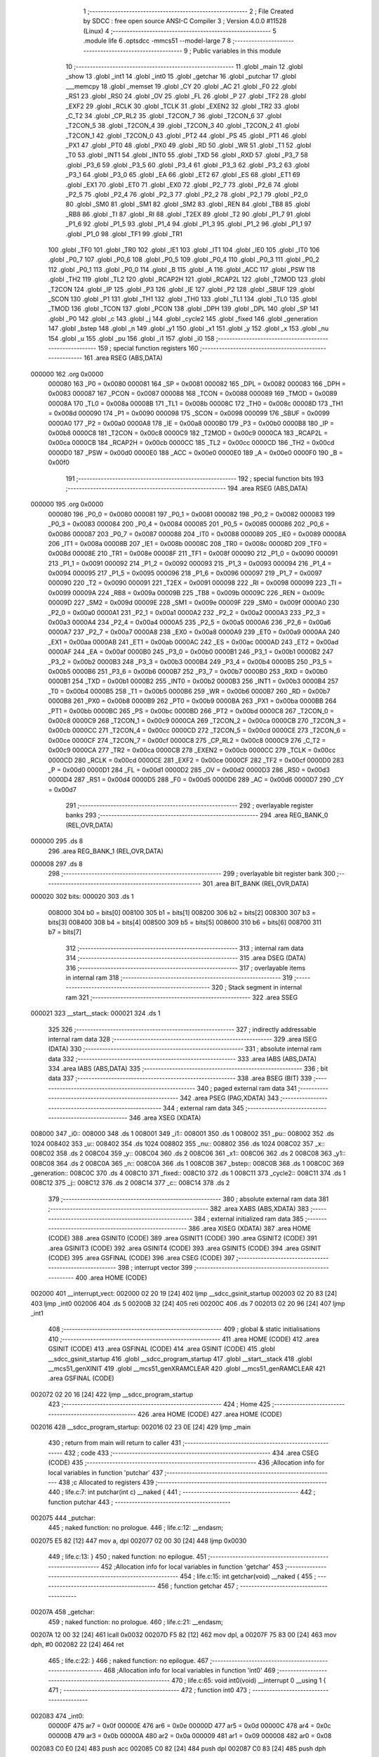                                       1 ;--------------------------------------------------------
                                      2 ; File Created by SDCC : free open source ANSI-C Compiler
                                      3 ; Version 4.0.0 #11528 (Linux)
                                      4 ;--------------------------------------------------------
                                      5 	.module life
                                      6 	.optsdcc -mmcs51 --model-large
                                      7 	
                                      8 ;--------------------------------------------------------
                                      9 ; Public variables in this module
                                     10 ;--------------------------------------------------------
                                     11 	.globl _main
                                     12 	.globl _show
                                     13 	.globl _int1
                                     14 	.globl _int0
                                     15 	.globl _getchar
                                     16 	.globl _putchar
                                     17 	.globl ___memcpy
                                     18 	.globl _memset
                                     19 	.globl _CY
                                     20 	.globl _AC
                                     21 	.globl _F0
                                     22 	.globl _RS1
                                     23 	.globl _RS0
                                     24 	.globl _OV
                                     25 	.globl _FL
                                     26 	.globl _P
                                     27 	.globl _TF2
                                     28 	.globl _EXF2
                                     29 	.globl _RCLK
                                     30 	.globl _TCLK
                                     31 	.globl _EXEN2
                                     32 	.globl _TR2
                                     33 	.globl _C_T2
                                     34 	.globl _CP_RL2
                                     35 	.globl _T2CON_7
                                     36 	.globl _T2CON_6
                                     37 	.globl _T2CON_5
                                     38 	.globl _T2CON_4
                                     39 	.globl _T2CON_3
                                     40 	.globl _T2CON_2
                                     41 	.globl _T2CON_1
                                     42 	.globl _T2CON_0
                                     43 	.globl _PT2
                                     44 	.globl _PS
                                     45 	.globl _PT1
                                     46 	.globl _PX1
                                     47 	.globl _PT0
                                     48 	.globl _PX0
                                     49 	.globl _RD
                                     50 	.globl _WR
                                     51 	.globl _T1
                                     52 	.globl _T0
                                     53 	.globl _INT1
                                     54 	.globl _INT0
                                     55 	.globl _TXD
                                     56 	.globl _RXD
                                     57 	.globl _P3_7
                                     58 	.globl _P3_6
                                     59 	.globl _P3_5
                                     60 	.globl _P3_4
                                     61 	.globl _P3_3
                                     62 	.globl _P3_2
                                     63 	.globl _P3_1
                                     64 	.globl _P3_0
                                     65 	.globl _EA
                                     66 	.globl _ET2
                                     67 	.globl _ES
                                     68 	.globl _ET1
                                     69 	.globl _EX1
                                     70 	.globl _ET0
                                     71 	.globl _EX0
                                     72 	.globl _P2_7
                                     73 	.globl _P2_6
                                     74 	.globl _P2_5
                                     75 	.globl _P2_4
                                     76 	.globl _P2_3
                                     77 	.globl _P2_2
                                     78 	.globl _P2_1
                                     79 	.globl _P2_0
                                     80 	.globl _SM0
                                     81 	.globl _SM1
                                     82 	.globl _SM2
                                     83 	.globl _REN
                                     84 	.globl _TB8
                                     85 	.globl _RB8
                                     86 	.globl _TI
                                     87 	.globl _RI
                                     88 	.globl _T2EX
                                     89 	.globl _T2
                                     90 	.globl _P1_7
                                     91 	.globl _P1_6
                                     92 	.globl _P1_5
                                     93 	.globl _P1_4
                                     94 	.globl _P1_3
                                     95 	.globl _P1_2
                                     96 	.globl _P1_1
                                     97 	.globl _P1_0
                                     98 	.globl _TF1
                                     99 	.globl _TR1
                                    100 	.globl _TF0
                                    101 	.globl _TR0
                                    102 	.globl _IE1
                                    103 	.globl _IT1
                                    104 	.globl _IE0
                                    105 	.globl _IT0
                                    106 	.globl _P0_7
                                    107 	.globl _P0_6
                                    108 	.globl _P0_5
                                    109 	.globl _P0_4
                                    110 	.globl _P0_3
                                    111 	.globl _P0_2
                                    112 	.globl _P0_1
                                    113 	.globl _P0_0
                                    114 	.globl _B
                                    115 	.globl _A
                                    116 	.globl _ACC
                                    117 	.globl _PSW
                                    118 	.globl _TH2
                                    119 	.globl _TL2
                                    120 	.globl _RCAP2H
                                    121 	.globl _RCAP2L
                                    122 	.globl _T2MOD
                                    123 	.globl _T2CON
                                    124 	.globl _IP
                                    125 	.globl _P3
                                    126 	.globl _IE
                                    127 	.globl _P2
                                    128 	.globl _SBUF
                                    129 	.globl _SCON
                                    130 	.globl _P1
                                    131 	.globl _TH1
                                    132 	.globl _TH0
                                    133 	.globl _TL1
                                    134 	.globl _TL0
                                    135 	.globl _TMOD
                                    136 	.globl _TCON
                                    137 	.globl _PCON
                                    138 	.globl _DPH
                                    139 	.globl _DPL
                                    140 	.globl _SP
                                    141 	.globl _P0
                                    142 	.globl _c
                                    143 	.globl _j
                                    144 	.globl _cycle2
                                    145 	.globl _fixed
                                    146 	.globl _generation
                                    147 	.globl _bstep
                                    148 	.globl _n
                                    149 	.globl _y1
                                    150 	.globl _x1
                                    151 	.globl _y
                                    152 	.globl _x
                                    153 	.globl _nu
                                    154 	.globl _u
                                    155 	.globl _pu
                                    156 	.globl _i1
                                    157 	.globl _i0
                                    158 ;--------------------------------------------------------
                                    159 ; special function registers
                                    160 ;--------------------------------------------------------
                                    161 	.area RSEG    (ABS,DATA)
      000000                        162 	.org 0x0000
                           000080   163 _P0	=	0x0080
                           000081   164 _SP	=	0x0081
                           000082   165 _DPL	=	0x0082
                           000083   166 _DPH	=	0x0083
                           000087   167 _PCON	=	0x0087
                           000088   168 _TCON	=	0x0088
                           000089   169 _TMOD	=	0x0089
                           00008A   170 _TL0	=	0x008a
                           00008B   171 _TL1	=	0x008b
                           00008C   172 _TH0	=	0x008c
                           00008D   173 _TH1	=	0x008d
                           000090   174 _P1	=	0x0090
                           000098   175 _SCON	=	0x0098
                           000099   176 _SBUF	=	0x0099
                           0000A0   177 _P2	=	0x00a0
                           0000A8   178 _IE	=	0x00a8
                           0000B0   179 _P3	=	0x00b0
                           0000B8   180 _IP	=	0x00b8
                           0000C8   181 _T2CON	=	0x00c8
                           0000C9   182 _T2MOD	=	0x00c9
                           0000CA   183 _RCAP2L	=	0x00ca
                           0000CB   184 _RCAP2H	=	0x00cb
                           0000CC   185 _TL2	=	0x00cc
                           0000CD   186 _TH2	=	0x00cd
                           0000D0   187 _PSW	=	0x00d0
                           0000E0   188 _ACC	=	0x00e0
                           0000E0   189 _A	=	0x00e0
                           0000F0   190 _B	=	0x00f0
                                    191 ;--------------------------------------------------------
                                    192 ; special function bits
                                    193 ;--------------------------------------------------------
                                    194 	.area RSEG    (ABS,DATA)
      000000                        195 	.org 0x0000
                           000080   196 _P0_0	=	0x0080
                           000081   197 _P0_1	=	0x0081
                           000082   198 _P0_2	=	0x0082
                           000083   199 _P0_3	=	0x0083
                           000084   200 _P0_4	=	0x0084
                           000085   201 _P0_5	=	0x0085
                           000086   202 _P0_6	=	0x0086
                           000087   203 _P0_7	=	0x0087
                           000088   204 _IT0	=	0x0088
                           000089   205 _IE0	=	0x0089
                           00008A   206 _IT1	=	0x008a
                           00008B   207 _IE1	=	0x008b
                           00008C   208 _TR0	=	0x008c
                           00008D   209 _TF0	=	0x008d
                           00008E   210 _TR1	=	0x008e
                           00008F   211 _TF1	=	0x008f
                           000090   212 _P1_0	=	0x0090
                           000091   213 _P1_1	=	0x0091
                           000092   214 _P1_2	=	0x0092
                           000093   215 _P1_3	=	0x0093
                           000094   216 _P1_4	=	0x0094
                           000095   217 _P1_5	=	0x0095
                           000096   218 _P1_6	=	0x0096
                           000097   219 _P1_7	=	0x0097
                           000090   220 _T2	=	0x0090
                           000091   221 _T2EX	=	0x0091
                           000098   222 _RI	=	0x0098
                           000099   223 _TI	=	0x0099
                           00009A   224 _RB8	=	0x009a
                           00009B   225 _TB8	=	0x009b
                           00009C   226 _REN	=	0x009c
                           00009D   227 _SM2	=	0x009d
                           00009E   228 _SM1	=	0x009e
                           00009F   229 _SM0	=	0x009f
                           0000A0   230 _P2_0	=	0x00a0
                           0000A1   231 _P2_1	=	0x00a1
                           0000A2   232 _P2_2	=	0x00a2
                           0000A3   233 _P2_3	=	0x00a3
                           0000A4   234 _P2_4	=	0x00a4
                           0000A5   235 _P2_5	=	0x00a5
                           0000A6   236 _P2_6	=	0x00a6
                           0000A7   237 _P2_7	=	0x00a7
                           0000A8   238 _EX0	=	0x00a8
                           0000A9   239 _ET0	=	0x00a9
                           0000AA   240 _EX1	=	0x00aa
                           0000AB   241 _ET1	=	0x00ab
                           0000AC   242 _ES	=	0x00ac
                           0000AD   243 _ET2	=	0x00ad
                           0000AF   244 _EA	=	0x00af
                           0000B0   245 _P3_0	=	0x00b0
                           0000B1   246 _P3_1	=	0x00b1
                           0000B2   247 _P3_2	=	0x00b2
                           0000B3   248 _P3_3	=	0x00b3
                           0000B4   249 _P3_4	=	0x00b4
                           0000B5   250 _P3_5	=	0x00b5
                           0000B6   251 _P3_6	=	0x00b6
                           0000B7   252 _P3_7	=	0x00b7
                           0000B0   253 _RXD	=	0x00b0
                           0000B1   254 _TXD	=	0x00b1
                           0000B2   255 _INT0	=	0x00b2
                           0000B3   256 _INT1	=	0x00b3
                           0000B4   257 _T0	=	0x00b4
                           0000B5   258 _T1	=	0x00b5
                           0000B6   259 _WR	=	0x00b6
                           0000B7   260 _RD	=	0x00b7
                           0000B8   261 _PX0	=	0x00b8
                           0000B9   262 _PT0	=	0x00b9
                           0000BA   263 _PX1	=	0x00ba
                           0000BB   264 _PT1	=	0x00bb
                           0000BC   265 _PS	=	0x00bc
                           0000BD   266 _PT2	=	0x00bd
                           0000C8   267 _T2CON_0	=	0x00c8
                           0000C9   268 _T2CON_1	=	0x00c9
                           0000CA   269 _T2CON_2	=	0x00ca
                           0000CB   270 _T2CON_3	=	0x00cb
                           0000CC   271 _T2CON_4	=	0x00cc
                           0000CD   272 _T2CON_5	=	0x00cd
                           0000CE   273 _T2CON_6	=	0x00ce
                           0000CF   274 _T2CON_7	=	0x00cf
                           0000C8   275 _CP_RL2	=	0x00c8
                           0000C9   276 _C_T2	=	0x00c9
                           0000CA   277 _TR2	=	0x00ca
                           0000CB   278 _EXEN2	=	0x00cb
                           0000CC   279 _TCLK	=	0x00cc
                           0000CD   280 _RCLK	=	0x00cd
                           0000CE   281 _EXF2	=	0x00ce
                           0000CF   282 _TF2	=	0x00cf
                           0000D0   283 _P	=	0x00d0
                           0000D1   284 _FL	=	0x00d1
                           0000D2   285 _OV	=	0x00d2
                           0000D3   286 _RS0	=	0x00d3
                           0000D4   287 _RS1	=	0x00d4
                           0000D5   288 _F0	=	0x00d5
                           0000D6   289 _AC	=	0x00d6
                           0000D7   290 _CY	=	0x00d7
                                    291 ;--------------------------------------------------------
                                    292 ; overlayable register banks
                                    293 ;--------------------------------------------------------
                                    294 	.area REG_BANK_0	(REL,OVR,DATA)
      000000                        295 	.ds 8
                                    296 	.area REG_BANK_1	(REL,OVR,DATA)
      000008                        297 	.ds 8
                                    298 ;--------------------------------------------------------
                                    299 ; overlayable bit register bank
                                    300 ;--------------------------------------------------------
                                    301 	.area BIT_BANK	(REL,OVR,DATA)
      000020                        302 bits:
      000020                        303 	.ds 1
                           008000   304 	b0 = bits[0]
                           008100   305 	b1 = bits[1]
                           008200   306 	b2 = bits[2]
                           008300   307 	b3 = bits[3]
                           008400   308 	b4 = bits[4]
                           008500   309 	b5 = bits[5]
                           008600   310 	b6 = bits[6]
                           008700   311 	b7 = bits[7]
                                    312 ;--------------------------------------------------------
                                    313 ; internal ram data
                                    314 ;--------------------------------------------------------
                                    315 	.area DSEG    (DATA)
                                    316 ;--------------------------------------------------------
                                    317 ; overlayable items in internal ram 
                                    318 ;--------------------------------------------------------
                                    319 ;--------------------------------------------------------
                                    320 ; Stack segment in internal ram 
                                    321 ;--------------------------------------------------------
                                    322 	.area	SSEG
      000021                        323 __start__stack:
      000021                        324 	.ds	1
                                    325 
                                    326 ;--------------------------------------------------------
                                    327 ; indirectly addressable internal ram data
                                    328 ;--------------------------------------------------------
                                    329 	.area ISEG    (DATA)
                                    330 ;--------------------------------------------------------
                                    331 ; absolute internal ram data
                                    332 ;--------------------------------------------------------
                                    333 	.area IABS    (ABS,DATA)
                                    334 	.area IABS    (ABS,DATA)
                                    335 ;--------------------------------------------------------
                                    336 ; bit data
                                    337 ;--------------------------------------------------------
                                    338 	.area BSEG    (BIT)
                                    339 ;--------------------------------------------------------
                                    340 ; paged external ram data
                                    341 ;--------------------------------------------------------
                                    342 	.area PSEG    (PAG,XDATA)
                                    343 ;--------------------------------------------------------
                                    344 ; external ram data
                                    345 ;--------------------------------------------------------
                                    346 	.area XSEG    (XDATA)
      008000                        347 _i0::
      008000                        348 	.ds 1
      008001                        349 _i1::
      008001                        350 	.ds 1
      008002                        351 _pu::
      008002                        352 	.ds 1024
      008402                        353 _u::
      008402                        354 	.ds 1024
      008802                        355 _nu::
      008802                        356 	.ds 1024
      008C02                        357 _x::
      008C02                        358 	.ds 2
      008C04                        359 _y::
      008C04                        360 	.ds 2
      008C06                        361 _x1::
      008C06                        362 	.ds 2
      008C08                        363 _y1::
      008C08                        364 	.ds 2
      008C0A                        365 _n::
      008C0A                        366 	.ds 1
      008C0B                        367 _bstep::
      008C0B                        368 	.ds 1
      008C0C                        369 _generation::
      008C0C                        370 	.ds 4
      008C10                        371 _fixed::
      008C10                        372 	.ds 1
      008C11                        373 _cycle2::
      008C11                        374 	.ds 1
      008C12                        375 _j::
      008C12                        376 	.ds 2
      008C14                        377 _c::
      008C14                        378 	.ds 2
                                    379 ;--------------------------------------------------------
                                    380 ; absolute external ram data
                                    381 ;--------------------------------------------------------
                                    382 	.area XABS    (ABS,XDATA)
                                    383 ;--------------------------------------------------------
                                    384 ; external initialized ram data
                                    385 ;--------------------------------------------------------
                                    386 	.area XISEG   (XDATA)
                                    387 	.area HOME    (CODE)
                                    388 	.area GSINIT0 (CODE)
                                    389 	.area GSINIT1 (CODE)
                                    390 	.area GSINIT2 (CODE)
                                    391 	.area GSINIT3 (CODE)
                                    392 	.area GSINIT4 (CODE)
                                    393 	.area GSINIT5 (CODE)
                                    394 	.area GSINIT  (CODE)
                                    395 	.area GSFINAL (CODE)
                                    396 	.area CSEG    (CODE)
                                    397 ;--------------------------------------------------------
                                    398 ; interrupt vector 
                                    399 ;--------------------------------------------------------
                                    400 	.area HOME    (CODE)
      002000                        401 __interrupt_vect:
      002000 02 20 19         [24]  402 	ljmp	__sdcc_gsinit_startup
      002003 02 20 83         [24]  403 	ljmp	_int0
      002006                        404 	.ds	5
      00200B 32               [24]  405 	reti
      00200C                        406 	.ds	7
      002013 02 20 96         [24]  407 	ljmp	_int1
                                    408 ;--------------------------------------------------------
                                    409 ; global & static initialisations
                                    410 ;--------------------------------------------------------
                                    411 	.area HOME    (CODE)
                                    412 	.area GSINIT  (CODE)
                                    413 	.area GSFINAL (CODE)
                                    414 	.area GSINIT  (CODE)
                                    415 	.globl __sdcc_gsinit_startup
                                    416 	.globl __sdcc_program_startup
                                    417 	.globl __start__stack
                                    418 	.globl __mcs51_genXINIT
                                    419 	.globl __mcs51_genXRAMCLEAR
                                    420 	.globl __mcs51_genRAMCLEAR
                                    421 	.area GSFINAL (CODE)
      002072 02 20 16         [24]  422 	ljmp	__sdcc_program_startup
                                    423 ;--------------------------------------------------------
                                    424 ; Home
                                    425 ;--------------------------------------------------------
                                    426 	.area HOME    (CODE)
                                    427 	.area HOME    (CODE)
      002016                        428 __sdcc_program_startup:
      002016 02 23 0E         [24]  429 	ljmp	_main
                                    430 ;	return from main will return to caller
                                    431 ;--------------------------------------------------------
                                    432 ; code
                                    433 ;--------------------------------------------------------
                                    434 	.area CSEG    (CODE)
                                    435 ;------------------------------------------------------------
                                    436 ;Allocation info for local variables in function 'putchar'
                                    437 ;------------------------------------------------------------
                                    438 ;c                         Allocated to registers 
                                    439 ;------------------------------------------------------------
                                    440 ;	life.c:7: int putchar(int c) __naked {
                                    441 ;	-----------------------------------------
                                    442 ;	 function putchar
                                    443 ;	-----------------------------------------
      002075                        444 _putchar:
                                    445 ;	naked function: no prologue.
                                    446 ;	life.c:12: __endasm;
      002075 E5 82            [12]  447 	mov	a, dpl
      002077 02 00 30         [24]  448 	ljmp	0x0030
                                    449 ;	life.c:13: }
                                    450 ;	naked function: no epilogue.
                                    451 ;------------------------------------------------------------
                                    452 ;Allocation info for local variables in function 'getchar'
                                    453 ;------------------------------------------------------------
                                    454 ;	life.c:15: int getchar(void) __naked {
                                    455 ;	-----------------------------------------
                                    456 ;	 function getchar
                                    457 ;	-----------------------------------------
      00207A                        458 _getchar:
                                    459 ;	naked function: no prologue.
                                    460 ;	life.c:21: __endasm;
      00207A 12 00 32         [24]  461 	lcall	0x0032
      00207D F5 82            [12]  462 	mov	dpl, a
      00207F 75 83 00         [24]  463 	mov	dph, #0
      002082 22               [24]  464 	ret
                                    465 ;	life.c:22: }
                                    466 ;	naked function: no epilogue.
                                    467 ;------------------------------------------------------------
                                    468 ;Allocation info for local variables in function 'int0'
                                    469 ;------------------------------------------------------------
                                    470 ;	life.c:65: void int0(void) __interrupt 0 __using 1 {
                                    471 ;	-----------------------------------------
                                    472 ;	 function int0
                                    473 ;	-----------------------------------------
      002083                        474 _int0:
                           00000F   475 	ar7 = 0x0f
                           00000E   476 	ar6 = 0x0e
                           00000D   477 	ar5 = 0x0d
                           00000C   478 	ar4 = 0x0c
                           00000B   479 	ar3 = 0x0b
                           00000A   480 	ar2 = 0x0a
                           000009   481 	ar1 = 0x09
                           000008   482 	ar0 = 0x08
      002083 C0 E0            [24]  483 	push	acc
      002085 C0 82            [24]  484 	push	dpl
      002087 C0 83            [24]  485 	push	dph
                                    486 ;	life.c:66: i0 = 1;
      002089 90 80 00         [24]  487 	mov	dptr,#_i0
      00208C 74 01            [12]  488 	mov	a,#0x01
      00208E F0               [24]  489 	movx	@dptr,a
                                    490 ;	life.c:67: }
      00208F D0 83            [24]  491 	pop	dph
      002091 D0 82            [24]  492 	pop	dpl
      002093 D0 E0            [24]  493 	pop	acc
      002095 32               [24]  494 	reti
                                    495 ;	eliminated unneeded mov psw,# (no regs used in bank)
                                    496 ;	eliminated unneeded push/pop psw
                                    497 ;	eliminated unneeded push/pop b
                                    498 ;------------------------------------------------------------
                                    499 ;Allocation info for local variables in function 'int1'
                                    500 ;------------------------------------------------------------
                                    501 ;	life.c:70: void int1(void) __interrupt 2 __using 1 {
                                    502 ;	-----------------------------------------
                                    503 ;	 function int1
                                    504 ;	-----------------------------------------
      002096                        505 _int1:
      002096 C0 E0            [24]  506 	push	acc
      002098 C0 82            [24]  507 	push	dpl
      00209A C0 83            [24]  508 	push	dph
                                    509 ;	life.c:71: i1 = 1;
      00209C 90 80 01         [24]  510 	mov	dptr,#_i1
      00209F 74 01            [12]  511 	mov	a,#0x01
      0020A1 F0               [24]  512 	movx	@dptr,a
                                    513 ;	life.c:72: }
      0020A2 D0 83            [24]  514 	pop	dph
      0020A4 D0 82            [24]  515 	pop	dpl
      0020A6 D0 E0            [24]  516 	pop	acc
      0020A8 32               [24]  517 	reti
                                    518 ;	eliminated unneeded mov psw,# (no regs used in bank)
                                    519 ;	eliminated unneeded push/pop psw
                                    520 ;	eliminated unneeded push/pop b
                                    521 ;------------------------------------------------------------
                                    522 ;Allocation info for local variables in function 'show'
                                    523 ;------------------------------------------------------------
                                    524 ;hdr                       Allocated to registers r7 
                                    525 ;__1966080005              Allocated to registers 
                                    526 ;s                         Allocated to registers r5 r6 r7 
                                    527 ;__1310720001              Allocated to registers r6 r7 
                                    528 ;a                         Allocated to registers 
                                    529 ;__1310720003              Allocated to registers r6 r7 
                                    530 ;a                         Allocated to registers 
                                    531 ;__1966080008              Allocated to registers 
                                    532 ;s                         Allocated to registers r5 r6 r7 
                                    533 ;__2621440011              Allocated to registers 
                                    534 ;s                         Allocated to registers r5 r6 r7 
                                    535 ;------------------------------------------------------------
                                    536 ;	life.c:95: void show(char hdr) {
                                    537 ;	-----------------------------------------
                                    538 ;	 function show
                                    539 ;	-----------------------------------------
      0020A9                        540 _show:
                           000007   541 	ar7 = 0x07
                           000006   542 	ar6 = 0x06
                           000005   543 	ar5 = 0x05
                           000004   544 	ar4 = 0x04
                           000003   545 	ar3 = 0x03
                           000002   546 	ar2 = 0x02
                           000001   547 	ar1 = 0x01
                           000000   548 	ar0 = 0x00
                                    549 ;	life.c:96: if (hdr) {
      0020A9 E5 82            [12]  550 	mov	a,dpl
      0020AB FF               [12]  551 	mov	r7,a
      0020AC 70 03            [24]  552 	jnz	00190$
      0020AE 02 22 4F         [24]  553 	ljmp	00102$
      0020B1                        554 00190$:
                                    555 ;	life.c:97: printstr("\033[2J\033[m");
      0020B1 7D 9B            [12]  556 	mov	r5,#___str_0
      0020B3 7E 2B            [12]  557 	mov	r6,#(___str_0 >> 8)
      0020B5 7F 80            [12]  558 	mov	r7,#0x80
                                    559 ;	life.c:48: return;
      0020B7                        560 00121$:
                                    561 ;	life.c:46: for (; *s; s++) putchar(*s);
      0020B7 8D 82            [24]  562 	mov	dpl,r5
      0020B9 8E 83            [24]  563 	mov	dph,r6
      0020BB 8F F0            [24]  564 	mov	b,r7
      0020BD 12 2A 63         [24]  565 	lcall	__gptrget
      0020C0 FC               [12]  566 	mov	r4,a
      0020C1 60 10            [24]  567 	jz	00109$
      0020C3 7B 00            [12]  568 	mov	r3,#0x00
      0020C5 8C 82            [24]  569 	mov	dpl,r4
      0020C7 8B 83            [24]  570 	mov	dph,r3
      0020C9 12 20 75         [24]  571 	lcall	_putchar
      0020CC 0D               [12]  572 	inc	r5
                                    573 ;	life.c:97: printstr("\033[2J\033[m");
      0020CD BD 00 E7         [24]  574 	cjne	r5,#0x00,00121$
      0020D0 0E               [12]  575 	inc	r6
      0020D1 80 E4            [24]  576 	sjmp	00121$
      0020D3                        577 00109$:
                                    578 ;	life.c:89: print16x(generation[1]);
      0020D3 90 8C 0E         [24]  579 	mov	dptr,#(_generation + 0x0002)
      0020D6 E0               [24]  580 	movx	a,@dptr
      0020D7 FE               [12]  581 	mov	r6,a
      0020D8 A3               [24]  582 	inc	dptr
      0020D9 E0               [24]  583 	movx	a,@dptr
                                    584 ;	life.c:37: putchar(digits[(a >> 12) & 0xf]);
      0020DA FF               [12]  585 	mov	r7,a
      0020DB C4               [12]  586 	swap	a
      0020DC 54 0F            [12]  587 	anl	a,#0x0f
      0020DE 30 E3 02         [24]  588 	jnb	acc.3,00193$
      0020E1 44 F0            [12]  589 	orl	a,#0xf0
      0020E3                        590 00193$:
      0020E3 FC               [12]  591 	mov	r4,a
      0020E4 33               [12]  592 	rlc	a
      0020E5 95 E0            [12]  593 	subb	a,acc
      0020E7 53 04 0F         [24]  594 	anl	ar4,#0x0f
      0020EA 7D 00            [12]  595 	mov	r5,#0x00
      0020EC EC               [12]  596 	mov	a,r4
      0020ED 24 8B            [12]  597 	add	a,#_digits
      0020EF F5 82            [12]  598 	mov	dpl,a
      0020F1 ED               [12]  599 	mov	a,r5
      0020F2 34 2B            [12]  600 	addc	a,#(_digits >> 8)
      0020F4 F5 83            [12]  601 	mov	dph,a
      0020F6 E4               [12]  602 	clr	a
      0020F7 93               [24]  603 	movc	a,@a+dptr
      0020F8 FD               [12]  604 	mov	r5,a
      0020F9 7C 00            [12]  605 	mov	r4,#0x00
      0020FB 8D 82            [24]  606 	mov	dpl,r5
      0020FD 8C 83            [24]  607 	mov	dph,r4
      0020FF 12 20 75         [24]  608 	lcall	_putchar
                                    609 ;	life.c:38: putchar(digits[(a >> 8) & 0xf]);
      002102 8F 05            [24]  610 	mov	ar5,r7
      002104 53 05 0F         [24]  611 	anl	ar5,#0x0f
      002107 7C 00            [12]  612 	mov	r4,#0x00
      002109 ED               [12]  613 	mov	a,r5
      00210A 24 8B            [12]  614 	add	a,#_digits
      00210C F5 82            [12]  615 	mov	dpl,a
      00210E EC               [12]  616 	mov	a,r4
      00210F 34 2B            [12]  617 	addc	a,#(_digits >> 8)
      002111 F5 83            [12]  618 	mov	dph,a
      002113 E4               [12]  619 	clr	a
      002114 93               [24]  620 	movc	a,@a+dptr
      002115 FD               [12]  621 	mov	r5,a
      002116 7C 00            [12]  622 	mov	r4,#0x00
      002118 8D 82            [24]  623 	mov	dpl,r5
      00211A 8C 83            [24]  624 	mov	dph,r4
      00211C 12 20 75         [24]  625 	lcall	_putchar
                                    626 ;	life.c:39: putchar(digits[(a >> 4) & 0xf]);
      00211F 8E 04            [24]  627 	mov	ar4,r6
      002121 EF               [12]  628 	mov	a,r7
      002122 C4               [12]  629 	swap	a
      002123 CC               [12]  630 	xch	a,r4
      002124 C4               [12]  631 	swap	a
      002125 54 0F            [12]  632 	anl	a,#0x0f
      002127 6C               [12]  633 	xrl	a,r4
      002128 CC               [12]  634 	xch	a,r4
      002129 54 0F            [12]  635 	anl	a,#0x0f
      00212B CC               [12]  636 	xch	a,r4
      00212C 6C               [12]  637 	xrl	a,r4
      00212D CC               [12]  638 	xch	a,r4
      00212E 30 E3 02         [24]  639 	jnb	acc.3,00194$
      002131 44 F0            [12]  640 	orl	a,#0xf0
      002133                        641 00194$:
      002133 53 04 0F         [24]  642 	anl	ar4,#0x0f
      002136 7D 00            [12]  643 	mov	r5,#0x00
      002138 EC               [12]  644 	mov	a,r4
      002139 24 8B            [12]  645 	add	a,#_digits
      00213B F5 82            [12]  646 	mov	dpl,a
      00213D ED               [12]  647 	mov	a,r5
      00213E 34 2B            [12]  648 	addc	a,#(_digits >> 8)
      002140 F5 83            [12]  649 	mov	dph,a
      002142 E4               [12]  650 	clr	a
      002143 93               [24]  651 	movc	a,@a+dptr
      002144 FD               [12]  652 	mov	r5,a
      002145 7C 00            [12]  653 	mov	r4,#0x00
      002147 8D 82            [24]  654 	mov	dpl,r5
      002149 8C 83            [24]  655 	mov	dph,r4
      00214B 12 20 75         [24]  656 	lcall	_putchar
                                    657 ;	life.c:40: putchar(digits[a & 0xf]);
      00214E 53 06 0F         [24]  658 	anl	ar6,#0x0f
      002151 7F 00            [12]  659 	mov	r7,#0x00
      002153 EE               [12]  660 	mov	a,r6
      002154 24 8B            [12]  661 	add	a,#_digits
      002156 F5 82            [12]  662 	mov	dpl,a
      002158 EF               [12]  663 	mov	a,r7
      002159 34 2B            [12]  664 	addc	a,#(_digits >> 8)
      00215B F5 83            [12]  665 	mov	dph,a
      00215D E4               [12]  666 	clr	a
      00215E 93               [24]  667 	movc	a,@a+dptr
      00215F FF               [12]  668 	mov	r7,a
      002160 7E 00            [12]  669 	mov	r6,#0x00
      002162 8F 82            [24]  670 	mov	dpl,r7
      002164 8E 83            [24]  671 	mov	dph,r6
      002166 12 20 75         [24]  672 	lcall	_putchar
                                    673 ;	life.c:90: print16x(generation[0]);
      002169 90 8C 0C         [24]  674 	mov	dptr,#_generation
      00216C E0               [24]  675 	movx	a,@dptr
      00216D FE               [12]  676 	mov	r6,a
      00216E A3               [24]  677 	inc	dptr
      00216F E0               [24]  678 	movx	a,@dptr
                                    679 ;	life.c:37: putchar(digits[(a >> 12) & 0xf]);
      002170 FF               [12]  680 	mov	r7,a
      002171 C4               [12]  681 	swap	a
      002172 54 0F            [12]  682 	anl	a,#0x0f
      002174 30 E3 02         [24]  683 	jnb	acc.3,00195$
      002177 44 F0            [12]  684 	orl	a,#0xf0
      002179                        685 00195$:
      002179 FC               [12]  686 	mov	r4,a
      00217A 33               [12]  687 	rlc	a
      00217B 95 E0            [12]  688 	subb	a,acc
      00217D 53 04 0F         [24]  689 	anl	ar4,#0x0f
      002180 7D 00            [12]  690 	mov	r5,#0x00
      002182 EC               [12]  691 	mov	a,r4
      002183 24 8B            [12]  692 	add	a,#_digits
      002185 F5 82            [12]  693 	mov	dpl,a
      002187 ED               [12]  694 	mov	a,r5
      002188 34 2B            [12]  695 	addc	a,#(_digits >> 8)
      00218A F5 83            [12]  696 	mov	dph,a
      00218C E4               [12]  697 	clr	a
      00218D 93               [24]  698 	movc	a,@a+dptr
      00218E FD               [12]  699 	mov	r5,a
      00218F 7C 00            [12]  700 	mov	r4,#0x00
      002191 8D 82            [24]  701 	mov	dpl,r5
      002193 8C 83            [24]  702 	mov	dph,r4
      002195 12 20 75         [24]  703 	lcall	_putchar
                                    704 ;	life.c:38: putchar(digits[(a >> 8) & 0xf]);
      002198 8F 05            [24]  705 	mov	ar5,r7
      00219A 53 05 0F         [24]  706 	anl	ar5,#0x0f
      00219D 7C 00            [12]  707 	mov	r4,#0x00
      00219F ED               [12]  708 	mov	a,r5
      0021A0 24 8B            [12]  709 	add	a,#_digits
      0021A2 F5 82            [12]  710 	mov	dpl,a
      0021A4 EC               [12]  711 	mov	a,r4
      0021A5 34 2B            [12]  712 	addc	a,#(_digits >> 8)
      0021A7 F5 83            [12]  713 	mov	dph,a
      0021A9 E4               [12]  714 	clr	a
      0021AA 93               [24]  715 	movc	a,@a+dptr
      0021AB FD               [12]  716 	mov	r5,a
      0021AC 7C 00            [12]  717 	mov	r4,#0x00
      0021AE 8D 82            [24]  718 	mov	dpl,r5
      0021B0 8C 83            [24]  719 	mov	dph,r4
      0021B2 12 20 75         [24]  720 	lcall	_putchar
                                    721 ;	life.c:39: putchar(digits[(a >> 4) & 0xf]);
      0021B5 8E 04            [24]  722 	mov	ar4,r6
      0021B7 EF               [12]  723 	mov	a,r7
      0021B8 C4               [12]  724 	swap	a
      0021B9 CC               [12]  725 	xch	a,r4
      0021BA C4               [12]  726 	swap	a
      0021BB 54 0F            [12]  727 	anl	a,#0x0f
      0021BD 6C               [12]  728 	xrl	a,r4
      0021BE CC               [12]  729 	xch	a,r4
      0021BF 54 0F            [12]  730 	anl	a,#0x0f
      0021C1 CC               [12]  731 	xch	a,r4
      0021C2 6C               [12]  732 	xrl	a,r4
      0021C3 CC               [12]  733 	xch	a,r4
      0021C4 30 E3 02         [24]  734 	jnb	acc.3,00196$
      0021C7 44 F0            [12]  735 	orl	a,#0xf0
      0021C9                        736 00196$:
      0021C9 53 04 0F         [24]  737 	anl	ar4,#0x0f
      0021CC 7D 00            [12]  738 	mov	r5,#0x00
      0021CE EC               [12]  739 	mov	a,r4
      0021CF 24 8B            [12]  740 	add	a,#_digits
      0021D1 F5 82            [12]  741 	mov	dpl,a
      0021D3 ED               [12]  742 	mov	a,r5
      0021D4 34 2B            [12]  743 	addc	a,#(_digits >> 8)
      0021D6 F5 83            [12]  744 	mov	dph,a
      0021D8 E4               [12]  745 	clr	a
      0021D9 93               [24]  746 	movc	a,@a+dptr
      0021DA FD               [12]  747 	mov	r5,a
      0021DB 7C 00            [12]  748 	mov	r4,#0x00
      0021DD 8D 82            [24]  749 	mov	dpl,r5
      0021DF 8C 83            [24]  750 	mov	dph,r4
      0021E1 12 20 75         [24]  751 	lcall	_putchar
                                    752 ;	life.c:40: putchar(digits[a & 0xf]);
      0021E4 53 06 0F         [24]  753 	anl	ar6,#0x0f
      0021E7 7F 00            [12]  754 	mov	r7,#0x00
      0021E9 EE               [12]  755 	mov	a,r6
      0021EA 24 8B            [12]  756 	add	a,#_digits
      0021EC F5 82            [12]  757 	mov	dpl,a
      0021EE EF               [12]  758 	mov	a,r7
      0021EF 34 2B            [12]  759 	addc	a,#(_digits >> 8)
      0021F1 F5 83            [12]  760 	mov	dph,a
      0021F3 E4               [12]  761 	clr	a
      0021F4 93               [24]  762 	movc	a,@a+dptr
      0021F5 FF               [12]  763 	mov	r7,a
      0021F6 7E 00            [12]  764 	mov	r6,#0x00
      0021F8 8F 82            [24]  765 	mov	dpl,r7
      0021FA 8E 83            [24]  766 	mov	dph,r6
      0021FC 12 20 75         [24]  767 	lcall	_putchar
                                    768 ;	life.c:99: printstr("\r\n");
      0021FF 7D A3            [12]  769 	mov	r5,#___str_1
      002201 7E 2B            [12]  770 	mov	r6,#(___str_1 >> 8)
      002203 7F 80            [12]  771 	mov	r7,#0x80
                                    772 ;	life.c:48: return;
      002205                        773 00124$:
                                    774 ;	life.c:46: for (; *s; s++) putchar(*s);
      002205 8D 82            [24]  775 	mov	dpl,r5
      002207 8E 83            [24]  776 	mov	dph,r6
      002209 8F F0            [24]  777 	mov	b,r7
      00220B 12 2A 63         [24]  778 	lcall	__gptrget
      00220E FC               [12]  779 	mov	r4,a
      00220F 60 10            [24]  780 	jz	00114$
      002211 7B 00            [12]  781 	mov	r3,#0x00
      002213 8C 82            [24]  782 	mov	dpl,r4
      002215 8B 83            [24]  783 	mov	dph,r3
      002217 12 20 75         [24]  784 	lcall	_putchar
      00221A 0D               [12]  785 	inc	r5
                                    786 ;	life.c:99: printstr("\r\n");
      00221B BD 00 E7         [24]  787 	cjne	r5,#0x00,00124$
      00221E 0E               [12]  788 	inc	r6
      00221F 80 E4            [24]  789 	sjmp	00124$
      002221                        790 00114$:
                                    791 ;	life.c:82: generation[0]++;
      002221 90 8C 0C         [24]  792 	mov	dptr,#_generation
      002224 E0               [24]  793 	movx	a,@dptr
      002225 FE               [12]  794 	mov	r6,a
      002226 A3               [24]  795 	inc	dptr
      002227 E0               [24]  796 	movx	a,@dptr
      002228 FF               [12]  797 	mov	r7,a
      002229 0E               [12]  798 	inc	r6
      00222A BE 00 01         [24]  799 	cjne	r6,#0x00,00199$
      00222D 0F               [12]  800 	inc	r7
      00222E                        801 00199$:
      00222E 90 8C 0C         [24]  802 	mov	dptr,#_generation
      002231 EE               [12]  803 	mov	a,r6
      002232 F0               [24]  804 	movx	@dptr,a
      002233 EF               [12]  805 	mov	a,r7
      002234 A3               [24]  806 	inc	dptr
      002235 F0               [24]  807 	movx	@dptr,a
                                    808 ;	life.c:83: if (!generation[0]) generation[1]++;
      002236 EE               [12]  809 	mov	a,r6
      002237 4F               [12]  810 	orl	a,r7
      002238 70 15            [24]  811 	jnz	00102$
      00223A 90 8C 0E         [24]  812 	mov	dptr,#(_generation + 0x0002)
      00223D E0               [24]  813 	movx	a,@dptr
      00223E FE               [12]  814 	mov	r6,a
      00223F A3               [24]  815 	inc	dptr
      002240 E0               [24]  816 	movx	a,@dptr
      002241 FF               [12]  817 	mov	r7,a
      002242 0E               [12]  818 	inc	r6
      002243 BE 00 01         [24]  819 	cjne	r6,#0x00,00201$
      002246 0F               [12]  820 	inc	r7
      002247                        821 00201$:
      002247 90 8C 0E         [24]  822 	mov	dptr,#(_generation + 0x0002)
      00224A EE               [12]  823 	mov	a,r6
      00224B F0               [24]  824 	movx	@dptr,a
      00224C EF               [12]  825 	mov	a,r7
      00224D A3               [24]  826 	inc	dptr
      00224E F0               [24]  827 	movx	@dptr,a
                                    828 ;	life.c:100: updategen();
      00224F                        829 00102$:
                                    830 ;	life.c:103: for (x = 0; x < W; x++) {
      00224F 90 8C 02         [24]  831 	mov	dptr,#_x
      002252 E4               [12]  832 	clr	a
      002253 F0               [24]  833 	movx	@dptr,a
      002254 A3               [24]  834 	inc	dptr
      002255 F0               [24]  835 	movx	@dptr,a
      002256                        836 00131$:
                                    837 ;	life.c:104: for (y = 0; y < H; y++)
      002256 90 8C 04         [24]  838 	mov	dptr,#_y
      002259 E4               [12]  839 	clr	a
      00225A F0               [24]  840 	movx	@dptr,a
      00225B A3               [24]  841 	inc	dptr
      00225C F0               [24]  842 	movx	@dptr,a
      00225D                        843 00126$:
                                    844 ;	life.c:105: if (u[A2D(W, y, x)]) { putchar('['); putchar(']'); }
      00225D 90 8C 04         [24]  845 	mov	dptr,#_y
      002260 E0               [24]  846 	movx	a,@dptr
      002261 FE               [12]  847 	mov	r6,a
      002262 A3               [24]  848 	inc	dptr
      002263 E0               [24]  849 	movx	a,@dptr
      002264 C4               [12]  850 	swap	a
      002265 23               [12]  851 	rl	a
      002266 54 E0            [12]  852 	anl	a,#0xe0
      002268 CE               [12]  853 	xch	a,r6
      002269 C4               [12]  854 	swap	a
      00226A 23               [12]  855 	rl	a
      00226B CE               [12]  856 	xch	a,r6
      00226C 6E               [12]  857 	xrl	a,r6
      00226D CE               [12]  858 	xch	a,r6
      00226E 54 E0            [12]  859 	anl	a,#0xe0
      002270 CE               [12]  860 	xch	a,r6
      002271 6E               [12]  861 	xrl	a,r6
      002272 FF               [12]  862 	mov	r7,a
      002273 90 8C 02         [24]  863 	mov	dptr,#_x
      002276 E0               [24]  864 	movx	a,@dptr
      002277 FC               [12]  865 	mov	r4,a
      002278 A3               [24]  866 	inc	dptr
      002279 E0               [24]  867 	movx	a,@dptr
      00227A FD               [12]  868 	mov	r5,a
      00227B EC               [12]  869 	mov	a,r4
      00227C 2E               [12]  870 	add	a,r6
      00227D FE               [12]  871 	mov	r6,a
      00227E ED               [12]  872 	mov	a,r5
      00227F 3F               [12]  873 	addc	a,r7
      002280 FF               [12]  874 	mov	r7,a
      002281 EE               [12]  875 	mov	a,r6
      002282 24 02            [12]  876 	add	a,#_u
      002284 FE               [12]  877 	mov	r6,a
      002285 EF               [12]  878 	mov	a,r7
      002286 34 84            [12]  879 	addc	a,#(_u >> 8)
      002288 FF               [12]  880 	mov	r7,a
      002289 8E 82            [24]  881 	mov	dpl,r6
      00228B 8F 83            [24]  882 	mov	dph,r7
      00228D E0               [24]  883 	movx	a,@dptr
      00228E 60 0E            [24]  884 	jz	00104$
      002290 90 00 5B         [24]  885 	mov	dptr,#0x005b
      002293 12 20 75         [24]  886 	lcall	_putchar
      002296 90 00 5D         [24]  887 	mov	dptr,#0x005d
      002299 12 20 75         [24]  888 	lcall	_putchar
      00229C 80 0C            [24]  889 	sjmp	00127$
      00229E                        890 00104$:
                                    891 ;	life.c:106: else { putchar('#'); putchar('#'); }
      00229E 90 00 23         [24]  892 	mov	dptr,#0x0023
      0022A1 12 20 75         [24]  893 	lcall	_putchar
      0022A4 90 00 23         [24]  894 	mov	dptr,#0x0023
      0022A7 12 20 75         [24]  895 	lcall	_putchar
      0022AA                        896 00127$:
                                    897 ;	life.c:104: for (y = 0; y < H; y++)
      0022AA 90 8C 04         [24]  898 	mov	dptr,#_y
      0022AD E0               [24]  899 	movx	a,@dptr
      0022AE 24 01            [12]  900 	add	a,#0x01
      0022B0 F0               [24]  901 	movx	@dptr,a
      0022B1 A3               [24]  902 	inc	dptr
      0022B2 E0               [24]  903 	movx	a,@dptr
      0022B3 34 00            [12]  904 	addc	a,#0x00
      0022B5 F0               [24]  905 	movx	@dptr,a
      0022B6 90 8C 04         [24]  906 	mov	dptr,#_y
      0022B9 E0               [24]  907 	movx	a,@dptr
      0022BA FE               [12]  908 	mov	r6,a
      0022BB A3               [24]  909 	inc	dptr
      0022BC E0               [24]  910 	movx	a,@dptr
      0022BD FF               [12]  911 	mov	r7,a
      0022BE C3               [12]  912 	clr	c
      0022BF EE               [12]  913 	mov	a,r6
      0022C0 94 20            [12]  914 	subb	a,#0x20
      0022C2 EF               [12]  915 	mov	a,r7
      0022C3 64 80            [12]  916 	xrl	a,#0x80
      0022C5 94 80            [12]  917 	subb	a,#0x80
      0022C7 40 94            [24]  918 	jc	00126$
                                    919 ;	life.c:107: printstr("\r\n");
      0022C9 7D A3            [12]  920 	mov	r5,#___str_1
      0022CB 7E 2B            [12]  921 	mov	r6,#(___str_1 >> 8)
      0022CD 7F 80            [12]  922 	mov	r7,#0x80
                                    923 ;	life.c:48: return;
      0022CF                        924 00129$:
                                    925 ;	life.c:46: for (; *s; s++) putchar(*s);
      0022CF 8D 82            [24]  926 	mov	dpl,r5
      0022D1 8E 83            [24]  927 	mov	dph,r6
      0022D3 8F F0            [24]  928 	mov	b,r7
      0022D5 12 2A 63         [24]  929 	lcall	__gptrget
      0022D8 FC               [12]  930 	mov	r4,a
      0022D9 60 10            [24]  931 	jz	00119$
      0022DB 7B 00            [12]  932 	mov	r3,#0x00
      0022DD 8C 82            [24]  933 	mov	dpl,r4
      0022DF 8B 83            [24]  934 	mov	dph,r3
      0022E1 12 20 75         [24]  935 	lcall	_putchar
      0022E4 0D               [12]  936 	inc	r5
                                    937 ;	life.c:107: printstr("\r\n");
      0022E5 BD 00 E7         [24]  938 	cjne	r5,#0x00,00129$
      0022E8 0E               [12]  939 	inc	r6
      0022E9 80 E4            [24]  940 	sjmp	00129$
      0022EB                        941 00119$:
                                    942 ;	life.c:103: for (x = 0; x < W; x++) {
      0022EB 90 8C 02         [24]  943 	mov	dptr,#_x
      0022EE E0               [24]  944 	movx	a,@dptr
      0022EF 24 01            [12]  945 	add	a,#0x01
      0022F1 F0               [24]  946 	movx	@dptr,a
      0022F2 A3               [24]  947 	inc	dptr
      0022F3 E0               [24]  948 	movx	a,@dptr
      0022F4 34 00            [12]  949 	addc	a,#0x00
      0022F6 F0               [24]  950 	movx	@dptr,a
      0022F7 90 8C 02         [24]  951 	mov	dptr,#_x
      0022FA E0               [24]  952 	movx	a,@dptr
      0022FB FE               [12]  953 	mov	r6,a
      0022FC A3               [24]  954 	inc	dptr
      0022FD E0               [24]  955 	movx	a,@dptr
      0022FE FF               [12]  956 	mov	r7,a
      0022FF C3               [12]  957 	clr	c
      002300 EE               [12]  958 	mov	a,r6
      002301 94 20            [12]  959 	subb	a,#0x20
      002303 EF               [12]  960 	mov	a,r7
      002304 64 80            [12]  961 	xrl	a,#0x80
      002306 94 80            [12]  962 	subb	a,#0x80
      002308 50 03            [24]  963 	jnc	00206$
      00230A 02 22 56         [24]  964 	ljmp	00131$
      00230D                        965 00206$:
                                    966 ;	life.c:110: return;
                                    967 ;	life.c:111: }
      00230D 22               [24]  968 	ret
                                    969 ;------------------------------------------------------------
                                    970 ;Allocation info for local variables in function 'main'
                                    971 ;------------------------------------------------------------
                                    972 ;__2621440020              Allocated to registers 
                                    973 ;s                         Allocated to registers r5 r6 r7 
                                    974 ;__1310720013              Allocated to registers 
                                    975 ;s                         Allocated to registers r5 r6 r7 
                                    976 ;__1310720015              Allocated to registers r6 r7 
                                    977 ;a                         Allocated to registers r4 r5 
                                    978 ;__1310720017              Allocated to registers 
                                    979 ;s                         Allocated to registers r5 r6 r7 
                                    980 ;__2621440023              Allocated to registers 
                                    981 ;s                         Allocated to registers r5 r6 r7 
                                    982 ;__4587520027              Allocated to registers 
                                    983 ;s                         Allocated to registers r5 r6 r7 
                                    984 ;__3276800029              Allocated to registers 
                                    985 ;s                         Allocated to registers r5 r6 r7 
                                    986 ;__1310720031              Allocated to registers 
                                    987 ;s                         Allocated to registers r5 r6 r7 
                                    988 ;sloc0                     Allocated to stack - _bp +1
                                    989 ;------------------------------------------------------------
                                    990 ;	life.c:179: void main(void) {
                                    991 ;	-----------------------------------------
                                    992 ;	 function main
                                    993 ;	-----------------------------------------
      00230E                        994 _main:
      00230E C0 10            [24]  995 	push	_bp
      002310 85 81 10         [24]  996 	mov	_bp,sp
      002313 05 81            [12]  997 	inc	sp
      002315 05 81            [12]  998 	inc	sp
                                    999 ;	life.c:180: IT0 = 1;
                                   1000 ;	assignBit
      002317 D2 88            [12] 1001 	setb	_IT0
                                   1002 ;	life.c:181: IT1 = 1;
                                   1003 ;	assignBit
      002319 D2 8A            [12] 1004 	setb	_IT1
                                   1005 ;	life.c:182: EX0 = 1;
                                   1006 ;	assignBit
      00231B D2 A8            [12] 1007 	setb	_EX0
                                   1008 ;	life.c:183: EX1 = 1;
                                   1009 ;	assignBit
      00231D D2 AA            [12] 1010 	setb	_EX1
                                   1011 ;	life.c:184: EA = 1;
                                   1012 ;	assignBit
      00231F D2 AF            [12] 1013 	setb	_EA
                                   1014 ;	life.c:186: for (i0 = 0; !i0; ) {
      002321 90 80 00         [24] 1015 	mov	dptr,#_i0
      002324 E4               [12] 1016 	clr	a
      002325 F0               [24] 1017 	movx	@dptr,a
      002326                       1018 00189$:
                                   1019 ;	life.c:114: memset(u, 0, sizeof (u));
      002326 E4               [12] 1020 	clr	a
      002327 C0 E0            [24] 1021 	push	acc
      002329 74 04            [12] 1022 	mov	a,#0x04
      00232B C0 E0            [24] 1023 	push	acc
      00232D E4               [12] 1024 	clr	a
      00232E C0 E0            [24] 1025 	push	acc
      002330 90 84 02         [24] 1026 	mov	dptr,#_u
      002333 75 F0 00         [24] 1027 	mov	b,#0x00
      002336 12 29 F9         [24] 1028 	lcall	_memset
      002339 15 81            [12] 1029 	dec	sp
      00233B 15 81            [12] 1030 	dec	sp
      00233D 15 81            [12] 1031 	dec	sp
                                   1032 ;	life.c:115: memset(pu, 0, sizeof (pu));
      00233F E4               [12] 1033 	clr	a
      002340 C0 E0            [24] 1034 	push	acc
      002342 74 04            [12] 1035 	mov	a,#0x04
      002344 C0 E0            [24] 1036 	push	acc
      002346 E4               [12] 1037 	clr	a
      002347 C0 E0            [24] 1038 	push	acc
      002349 90 80 02         [24] 1039 	mov	dptr,#_pu
      00234C 75 F0 00         [24] 1040 	mov	b,#0x00
      00234F 12 29 F9         [24] 1041 	lcall	_memset
      002352 15 81            [12] 1042 	dec	sp
      002354 15 81            [12] 1043 	dec	sp
      002356 15 81            [12] 1044 	dec	sp
                                   1045 ;	life.c:188: printstr("\033[2J\033[mINIT\r\n");
      002358 7D B1            [12] 1046 	mov	r5,#___str_4
      00235A 7E 2B            [12] 1047 	mov	r6,#(___str_4 >> 8)
      00235C 7F 80            [12] 1048 	mov	r7,#0x80
                                   1049 ;	life.c:48: return;
      00235E                       1050 00154$:
                                   1051 ;	life.c:46: for (; *s; s++) putchar(*s);
      00235E 8D 82            [24] 1052 	mov	dpl,r5
      002360 8E 83            [24] 1053 	mov	dph,r6
      002362 8F F0            [24] 1054 	mov	b,r7
      002364 12 2A 63         [24] 1055 	lcall	__gptrget
      002367 FC               [12] 1056 	mov	r4,a
      002368 60 10            [24] 1057 	jz	00110$
      00236A 7B 00            [12] 1058 	mov	r3,#0x00
      00236C 8C 82            [24] 1059 	mov	dpl,r4
      00236E 8B 83            [24] 1060 	mov	dph,r3
      002370 12 20 75         [24] 1061 	lcall	_putchar
      002373 0D               [12] 1062 	inc	r5
                                   1063 ;	life.c:188: printstr("\033[2J\033[mINIT\r\n");
      002374 BD 00 E7         [24] 1064 	cjne	r5,#0x00,00154$
      002377 0E               [12] 1065 	inc	r6
      002378 80 E4            [24] 1066 	sjmp	00154$
      00237A                       1067 00110$:
                                   1068 ;	life.c:189: (void)getchar();
      00237A 12 20 7A         [24] 1069 	lcall	_getchar
                                   1070 ;	life.c:121: j = 0;
      00237D 90 8C 12         [24] 1071 	mov	dptr,#_j
      002380 E4               [12] 1072 	clr	a
      002381 F0               [24] 1073 	movx	@dptr,a
      002382 A3               [24] 1074 	inc	dptr
      002383 F0               [24] 1075 	movx	@dptr,a
                                   1076 ;	life.c:123: printstr("LOAD <");
      002384 7D A6            [12] 1077 	mov	r5,#___str_2
      002386 7E 2B            [12] 1078 	mov	r6,#(___str_2 >> 8)
      002388 7F 80            [12] 1079 	mov	r7,#0x80
                                   1080 ;	life.c:48: return;
      00238A                       1081 00157$:
                                   1082 ;	life.c:46: for (; *s; s++) putchar(*s);
      00238A 8D 82            [24] 1083 	mov	dpl,r5
      00238C 8E 83            [24] 1084 	mov	dph,r6
      00238E 8F F0            [24] 1085 	mov	b,r7
      002390 12 2A 63         [24] 1086 	lcall	__gptrget
      002393 FC               [12] 1087 	mov	r4,a
      002394 60 10            [24] 1088 	jz	00112$
      002396 7B 00            [12] 1089 	mov	r3,#0x00
      002398 8C 82            [24] 1090 	mov	dpl,r4
      00239A 8B 83            [24] 1091 	mov	dph,r3
      00239C 12 20 75         [24] 1092 	lcall	_putchar
      00239F 0D               [12] 1093 	inc	r5
                                   1094 ;	life.c:123: printstr("LOAD <");
      0023A0 BD 00 E7         [24] 1095 	cjne	r5,#0x00,00157$
      0023A3 0E               [12] 1096 	inc	r6
      0023A4 80 E4            [24] 1097 	sjmp	00157$
      0023A6                       1098 00112$:
                                   1099 ;	life.c:125: for (y = 0; y < H; y++)
      0023A6 90 8C 04         [24] 1100 	mov	dptr,#_y
      0023A9 E4               [12] 1101 	clr	a
      0023AA F0               [24] 1102 	movx	@dptr,a
      0023AB A3               [24] 1103 	inc	dptr
      0023AC F0               [24] 1104 	movx	@dptr,a
      0023AD                       1105 00161$:
                                   1106 ;	life.c:126: for (x = 0; x < W; x++) {
      0023AD 90 8C 02         [24] 1107 	mov	dptr,#_x
      0023B0 E4               [12] 1108 	clr	a
      0023B1 F0               [24] 1109 	movx	@dptr,a
      0023B2 A3               [24] 1110 	inc	dptr
      0023B3 F0               [24] 1111 	movx	@dptr,a
      0023B4                       1112 00159$:
                                   1113 ;	life.c:127: c = getchar();
      0023B4 12 20 7A         [24] 1114 	lcall	_getchar
      0023B7 AE 82            [24] 1115 	mov	r6,dpl
      0023B9 AF 83            [24] 1116 	mov	r7,dph
      0023BB 90 8C 14         [24] 1117 	mov	dptr,#_c
      0023BE EE               [12] 1118 	mov	a,r6
      0023BF F0               [24] 1119 	movx	@dptr,a
      0023C0 EF               [12] 1120 	mov	a,r7
      0023C1 A3               [24] 1121 	inc	dptr
      0023C2 F0               [24] 1122 	movx	@dptr,a
                                   1123 ;	life.c:128: if (c == (int)'0') {
      0023C3 BE 30 41         [24] 1124 	cjne	r6,#0x30,00119$
      0023C6 BF 00 3E         [24] 1125 	cjne	r7,#0x00,00119$
                                   1126 ;	life.c:129: u[A2D(W, y, x)] = 0;
      0023C9 90 8C 04         [24] 1127 	mov	dptr,#_y
      0023CC E0               [24] 1128 	movx	a,@dptr
      0023CD FC               [12] 1129 	mov	r4,a
      0023CE A3               [24] 1130 	inc	dptr
      0023CF E0               [24] 1131 	movx	a,@dptr
      0023D0 C4               [12] 1132 	swap	a
      0023D1 23               [12] 1133 	rl	a
      0023D2 54 E0            [12] 1134 	anl	a,#0xe0
      0023D4 CC               [12] 1135 	xch	a,r4
      0023D5 C4               [12] 1136 	swap	a
      0023D6 23               [12] 1137 	rl	a
      0023D7 CC               [12] 1138 	xch	a,r4
      0023D8 6C               [12] 1139 	xrl	a,r4
      0023D9 CC               [12] 1140 	xch	a,r4
      0023DA 54 E0            [12] 1141 	anl	a,#0xe0
      0023DC CC               [12] 1142 	xch	a,r4
      0023DD 6C               [12] 1143 	xrl	a,r4
      0023DE FD               [12] 1144 	mov	r5,a
      0023DF 90 8C 02         [24] 1145 	mov	dptr,#_x
      0023E2 E0               [24] 1146 	movx	a,@dptr
      0023E3 FA               [12] 1147 	mov	r2,a
      0023E4 A3               [24] 1148 	inc	dptr
      0023E5 E0               [24] 1149 	movx	a,@dptr
      0023E6 FB               [12] 1150 	mov	r3,a
      0023E7 EA               [12] 1151 	mov	a,r2
      0023E8 2C               [12] 1152 	add	a,r4
      0023E9 FC               [12] 1153 	mov	r4,a
      0023EA EB               [12] 1154 	mov	a,r3
      0023EB 3D               [12] 1155 	addc	a,r5
      0023EC FD               [12] 1156 	mov	r5,a
      0023ED EC               [12] 1157 	mov	a,r4
      0023EE 24 02            [12] 1158 	add	a,#_u
      0023F0 F5 82            [12] 1159 	mov	dpl,a
      0023F2 ED               [12] 1160 	mov	a,r5
      0023F3 34 84            [12] 1161 	addc	a,#(_u >> 8)
      0023F5 F5 83            [12] 1162 	mov	dph,a
      0023F7 E4               [12] 1163 	clr	a
      0023F8 F0               [24] 1164 	movx	@dptr,a
                                   1165 ;	life.c:130: j++;
      0023F9 90 8C 12         [24] 1166 	mov	dptr,#_j
      0023FC E0               [24] 1167 	movx	a,@dptr
      0023FD 24 01            [12] 1168 	add	a,#0x01
      0023FF F0               [24] 1169 	movx	@dptr,a
      002400 A3               [24] 1170 	inc	dptr
      002401 E0               [24] 1171 	movx	a,@dptr
      002402 34 00            [12] 1172 	addc	a,#0x00
      002404 F0               [24] 1173 	movx	@dptr,a
      002405 80 4D            [24] 1174 	sjmp	00160$
      002407                       1175 00119$:
                                   1176 ;	life.c:131: } else if (c == (int)'1') {
      002407 BE 31 42         [24] 1177 	cjne	r6,#0x31,00117$
      00240A BF 00 3F         [24] 1178 	cjne	r7,#0x00,00117$
                                   1179 ;	life.c:132: u[A2D(W, y, x)] = 1;
      00240D 90 8C 04         [24] 1180 	mov	dptr,#_y
      002410 E0               [24] 1181 	movx	a,@dptr
      002411 FC               [12] 1182 	mov	r4,a
      002412 A3               [24] 1183 	inc	dptr
      002413 E0               [24] 1184 	movx	a,@dptr
      002414 C4               [12] 1185 	swap	a
      002415 23               [12] 1186 	rl	a
      002416 54 E0            [12] 1187 	anl	a,#0xe0
      002418 CC               [12] 1188 	xch	a,r4
      002419 C4               [12] 1189 	swap	a
      00241A 23               [12] 1190 	rl	a
      00241B CC               [12] 1191 	xch	a,r4
      00241C 6C               [12] 1192 	xrl	a,r4
      00241D CC               [12] 1193 	xch	a,r4
      00241E 54 E0            [12] 1194 	anl	a,#0xe0
      002420 CC               [12] 1195 	xch	a,r4
      002421 6C               [12] 1196 	xrl	a,r4
      002422 FD               [12] 1197 	mov	r5,a
      002423 90 8C 02         [24] 1198 	mov	dptr,#_x
      002426 E0               [24] 1199 	movx	a,@dptr
      002427 FA               [12] 1200 	mov	r2,a
      002428 A3               [24] 1201 	inc	dptr
      002429 E0               [24] 1202 	movx	a,@dptr
      00242A FB               [12] 1203 	mov	r3,a
      00242B EA               [12] 1204 	mov	a,r2
      00242C 2C               [12] 1205 	add	a,r4
      00242D FC               [12] 1206 	mov	r4,a
      00242E EB               [12] 1207 	mov	a,r3
      00242F 3D               [12] 1208 	addc	a,r5
      002430 FD               [12] 1209 	mov	r5,a
      002431 EC               [12] 1210 	mov	a,r4
      002432 24 02            [12] 1211 	add	a,#_u
      002434 F5 82            [12] 1212 	mov	dpl,a
      002436 ED               [12] 1213 	mov	a,r5
      002437 34 84            [12] 1214 	addc	a,#(_u >> 8)
      002439 F5 83            [12] 1215 	mov	dph,a
      00243B 74 01            [12] 1216 	mov	a,#0x01
      00243D F0               [24] 1217 	movx	@dptr,a
                                   1218 ;	life.c:133: j++;
      00243E 90 8C 12         [24] 1219 	mov	dptr,#_j
      002441 E0               [24] 1220 	movx	a,@dptr
      002442 24 01            [12] 1221 	add	a,#0x01
      002444 F0               [24] 1222 	movx	@dptr,a
      002445 A3               [24] 1223 	inc	dptr
      002446 E0               [24] 1224 	movx	a,@dptr
      002447 34 00            [12] 1225 	addc	a,#0x00
      002449 F0               [24] 1226 	movx	@dptr,a
      00244A 80 08            [24] 1227 	sjmp	00160$
      00244C                       1228 00117$:
                                   1229 ;	life.c:134: } else if (c == (int)'#') goto out;
      00244C BE 23 05         [24] 1230 	cjne	r6,#0x23,00373$
      00244F BF 00 02         [24] 1231 	cjne	r7,#0x00,00373$
      002452 80 44            [24] 1232 	sjmp	00130$
      002454                       1233 00373$:
      002454                       1234 00160$:
                                   1235 ;	life.c:126: for (x = 0; x < W; x++) {
      002454 90 8C 02         [24] 1236 	mov	dptr,#_x
      002457 E0               [24] 1237 	movx	a,@dptr
      002458 24 01            [12] 1238 	add	a,#0x01
      00245A F0               [24] 1239 	movx	@dptr,a
      00245B A3               [24] 1240 	inc	dptr
      00245C E0               [24] 1241 	movx	a,@dptr
      00245D 34 00            [12] 1242 	addc	a,#0x00
      00245F F0               [24] 1243 	movx	@dptr,a
      002460 90 8C 02         [24] 1244 	mov	dptr,#_x
      002463 E0               [24] 1245 	movx	a,@dptr
      002464 FE               [12] 1246 	mov	r6,a
      002465 A3               [24] 1247 	inc	dptr
      002466 E0               [24] 1248 	movx	a,@dptr
      002467 FF               [12] 1249 	mov	r7,a
      002468 C3               [12] 1250 	clr	c
      002469 EE               [12] 1251 	mov	a,r6
      00246A 94 20            [12] 1252 	subb	a,#0x20
      00246C EF               [12] 1253 	mov	a,r7
      00246D 64 80            [12] 1254 	xrl	a,#0x80
      00246F 94 80            [12] 1255 	subb	a,#0x80
      002471 50 03            [24] 1256 	jnc	00374$
      002473 02 23 B4         [24] 1257 	ljmp	00159$
      002476                       1258 00374$:
                                   1259 ;	life.c:125: for (y = 0; y < H; y++)
      002476 90 8C 04         [24] 1260 	mov	dptr,#_y
      002479 E0               [24] 1261 	movx	a,@dptr
      00247A 24 01            [12] 1262 	add	a,#0x01
      00247C F0               [24] 1263 	movx	@dptr,a
      00247D A3               [24] 1264 	inc	dptr
      00247E E0               [24] 1265 	movx	a,@dptr
      00247F 34 00            [12] 1266 	addc	a,#0x00
      002481 F0               [24] 1267 	movx	@dptr,a
      002482 90 8C 04         [24] 1268 	mov	dptr,#_y
      002485 E0               [24] 1269 	movx	a,@dptr
      002486 FE               [12] 1270 	mov	r6,a
      002487 A3               [24] 1271 	inc	dptr
      002488 E0               [24] 1272 	movx	a,@dptr
      002489 FF               [12] 1273 	mov	r7,a
      00248A C3               [12] 1274 	clr	c
      00248B EE               [12] 1275 	mov	a,r6
      00248C 94 20            [12] 1276 	subb	a,#0x20
      00248E EF               [12] 1277 	mov	a,r7
      00248F 64 80            [12] 1278 	xrl	a,#0x80
      002491 94 80            [12] 1279 	subb	a,#0x80
      002493 50 03            [24] 1280 	jnc	00375$
      002495 02 23 AD         [24] 1281 	ljmp	00161$
      002498                       1282 00375$:
                                   1283 ;	life.c:137: out:
      002498                       1284 00130$:
                                   1285 ;	life.c:138: if (c != (int)'#')
      002498 90 8C 14         [24] 1286 	mov	dptr,#_c
      00249B E0               [24] 1287 	movx	a,@dptr
      00249C FE               [12] 1288 	mov	r6,a
      00249D A3               [24] 1289 	inc	dptr
      00249E E0               [24] 1290 	movx	a,@dptr
      00249F FF               [12] 1291 	mov	r7,a
      0024A0 BE 23 05         [24] 1292 	cjne	r6,#0x23,00376$
      0024A3 BF 00 02         [24] 1293 	cjne	r7,#0x00,00376$
      0024A6 80 15            [24] 1294 	sjmp	00129$
      0024A8                       1295 00376$:
                                   1296 ;	life.c:139: while (1) {
      0024A8                       1297 00126$:
                                   1298 ;	life.c:140: c = getchar();
      0024A8 12 20 7A         [24] 1299 	lcall	_getchar
      0024AB AE 82            [24] 1300 	mov	r6,dpl
      0024AD AF 83            [24] 1301 	mov	r7,dph
      0024AF 90 8C 14         [24] 1302 	mov	dptr,#_c
      0024B2 EE               [12] 1303 	mov	a,r6
      0024B3 F0               [24] 1304 	movx	@dptr,a
      0024B4 EF               [12] 1305 	mov	a,r7
      0024B5 A3               [24] 1306 	inc	dptr
      0024B6 F0               [24] 1307 	movx	@dptr,a
                                   1308 ;	life.c:141: if (c == (int)'#') break;
      0024B7 BE 23 EE         [24] 1309 	cjne	r6,#0x23,00126$
      0024BA BF 00 EB         [24] 1310 	cjne	r7,#0x00,00126$
      0024BD                       1311 00129$:
                                   1312 ;	life.c:143: print16x(j);
      0024BD 90 8C 12         [24] 1313 	mov	dptr,#_j
      0024C0 E0               [24] 1314 	movx	a,@dptr
      0024C1 FE               [12] 1315 	mov	r6,a
      0024C2 A3               [24] 1316 	inc	dptr
      0024C3 E0               [24] 1317 	movx	a,@dptr
                                   1318 ;	life.c:37: putchar(digits[(a >> 12) & 0xf]);
      0024C4 8E 04            [24] 1319 	mov	ar4,r6
      0024C6 FD               [12] 1320 	mov	r5,a
      0024C7 C4               [12] 1321 	swap	a
      0024C8 54 0F            [12] 1322 	anl	a,#0x0f
      0024CA 30 E3 02         [24] 1323 	jnb	acc.3,00379$
      0024CD 44 F0            [12] 1324 	orl	a,#0xf0
      0024CF                       1325 00379$:
      0024CF FE               [12] 1326 	mov	r6,a
      0024D0 33               [12] 1327 	rlc	a
      0024D1 95 E0            [12] 1328 	subb	a,acc
      0024D3 53 06 0F         [24] 1329 	anl	ar6,#0x0f
      0024D6 7F 00            [12] 1330 	mov	r7,#0x00
      0024D8 EE               [12] 1331 	mov	a,r6
      0024D9 24 8B            [12] 1332 	add	a,#_digits
      0024DB F5 82            [12] 1333 	mov	dpl,a
      0024DD EF               [12] 1334 	mov	a,r7
      0024DE 34 2B            [12] 1335 	addc	a,#(_digits >> 8)
      0024E0 F5 83            [12] 1336 	mov	dph,a
      0024E2 E4               [12] 1337 	clr	a
      0024E3 93               [24] 1338 	movc	a,@a+dptr
      0024E4 FF               [12] 1339 	mov	r7,a
      0024E5 7E 00            [12] 1340 	mov	r6,#0x00
      0024E7 8F 82            [24] 1341 	mov	dpl,r7
      0024E9 8E 83            [24] 1342 	mov	dph,r6
      0024EB 12 20 75         [24] 1343 	lcall	_putchar
                                   1344 ;	life.c:38: putchar(digits[(a >> 8) & 0xf]);
      0024EE 8D 07            [24] 1345 	mov	ar7,r5
      0024F0 53 07 0F         [24] 1346 	anl	ar7,#0x0f
      0024F3 7E 00            [12] 1347 	mov	r6,#0x00
      0024F5 EF               [12] 1348 	mov	a,r7
      0024F6 24 8B            [12] 1349 	add	a,#_digits
      0024F8 F5 82            [12] 1350 	mov	dpl,a
      0024FA EE               [12] 1351 	mov	a,r6
      0024FB 34 2B            [12] 1352 	addc	a,#(_digits >> 8)
      0024FD F5 83            [12] 1353 	mov	dph,a
      0024FF E4               [12] 1354 	clr	a
      002500 93               [24] 1355 	movc	a,@a+dptr
      002501 FF               [12] 1356 	mov	r7,a
      002502 7E 00            [12] 1357 	mov	r6,#0x00
      002504 8F 82            [24] 1358 	mov	dpl,r7
      002506 8E 83            [24] 1359 	mov	dph,r6
      002508 12 20 75         [24] 1360 	lcall	_putchar
                                   1361 ;	life.c:39: putchar(digits[(a >> 4) & 0xf]);
      00250B 8C 06            [24] 1362 	mov	ar6,r4
      00250D ED               [12] 1363 	mov	a,r5
      00250E C4               [12] 1364 	swap	a
      00250F CE               [12] 1365 	xch	a,r6
      002510 C4               [12] 1366 	swap	a
      002511 54 0F            [12] 1367 	anl	a,#0x0f
      002513 6E               [12] 1368 	xrl	a,r6
      002514 CE               [12] 1369 	xch	a,r6
      002515 54 0F            [12] 1370 	anl	a,#0x0f
      002517 CE               [12] 1371 	xch	a,r6
      002518 6E               [12] 1372 	xrl	a,r6
      002519 CE               [12] 1373 	xch	a,r6
      00251A 30 E3 02         [24] 1374 	jnb	acc.3,00380$
      00251D 44 F0            [12] 1375 	orl	a,#0xf0
      00251F                       1376 00380$:
      00251F 53 06 0F         [24] 1377 	anl	ar6,#0x0f
      002522 7F 00            [12] 1378 	mov	r7,#0x00
      002524 EE               [12] 1379 	mov	a,r6
      002525 24 8B            [12] 1380 	add	a,#_digits
      002527 F5 82            [12] 1381 	mov	dpl,a
      002529 EF               [12] 1382 	mov	a,r7
      00252A 34 2B            [12] 1383 	addc	a,#(_digits >> 8)
      00252C F5 83            [12] 1384 	mov	dph,a
      00252E E4               [12] 1385 	clr	a
      00252F 93               [24] 1386 	movc	a,@a+dptr
      002530 FF               [12] 1387 	mov	r7,a
      002531 7E 00            [12] 1388 	mov	r6,#0x00
      002533 8F 82            [24] 1389 	mov	dpl,r7
      002535 8E 83            [24] 1390 	mov	dph,r6
      002537 12 20 75         [24] 1391 	lcall	_putchar
                                   1392 ;	life.c:40: putchar(digits[a & 0xf]);
      00253A 53 04 0F         [24] 1393 	anl	ar4,#0x0f
      00253D 7D 00            [12] 1394 	mov	r5,#0x00
      00253F EC               [12] 1395 	mov	a,r4
      002540 24 8B            [12] 1396 	add	a,#_digits
      002542 F5 82            [12] 1397 	mov	dpl,a
      002544 ED               [12] 1398 	mov	a,r5
      002545 34 2B            [12] 1399 	addc	a,#(_digits >> 8)
      002547 F5 83            [12] 1400 	mov	dph,a
      002549 E4               [12] 1401 	clr	a
      00254A 93               [24] 1402 	movc	a,@a+dptr
      00254B FF               [12] 1403 	mov	r7,a
      00254C 7E 00            [12] 1404 	mov	r6,#0x00
      00254E 8F 82            [24] 1405 	mov	dpl,r7
      002550 8E 83            [24] 1406 	mov	dph,r6
      002552 12 20 75         [24] 1407 	lcall	_putchar
                                   1408 ;	life.c:144: printstr(">\r\n");
      002555 7D AD            [12] 1409 	mov	r5,#___str_3
      002557 7E 2B            [12] 1410 	mov	r6,#(___str_3 >> 8)
      002559 7F 80            [12] 1411 	mov	r7,#0x80
                                   1412 ;	life.c:48: return;
      00255B                       1413 00164$:
                                   1414 ;	life.c:46: for (; *s; s++) putchar(*s);
      00255B 8D 82            [24] 1415 	mov	dpl,r5
      00255D 8E 83            [24] 1416 	mov	dph,r6
      00255F 8F F0            [24] 1417 	mov	b,r7
      002561 12 2A 63         [24] 1418 	lcall	__gptrget
      002564 FC               [12] 1419 	mov	r4,a
      002565 60 10            [24] 1420 	jz	00133$
      002567 7B 00            [12] 1421 	mov	r3,#0x00
      002569 8C 82            [24] 1422 	mov	dpl,r4
      00256B 8B 83            [24] 1423 	mov	dph,r3
      00256D 12 20 75         [24] 1424 	lcall	_putchar
      002570 0D               [12] 1425 	inc	r5
                                   1426 ;	life.c:144: printstr(">\r\n");
      002571 BD 00 E7         [24] 1427 	cjne	r5,#0x00,00164$
      002574 0E               [12] 1428 	inc	r6
      002575 80 E4            [24] 1429 	sjmp	00164$
      002577                       1430 00133$:
                                   1431 ;	life.c:192: show(0);
      002577 75 82 00         [24] 1432 	mov	dpl,#0x00
      00257A 12 20 A9         [24] 1433 	lcall	_show
                                   1434 ;	life.c:194: printstr("RDY\r\n");
      00257D 7D BF            [12] 1435 	mov	r5,#___str_5
      00257F 7E 2B            [12] 1436 	mov	r6,#(___str_5 >> 8)
      002581 7F 80            [12] 1437 	mov	r7,#0x80
                                   1438 ;	life.c:48: return;
      002583                       1439 00167$:
                                   1440 ;	life.c:46: for (; *s; s++) putchar(*s);
      002583 8D 82            [24] 1441 	mov	dpl,r5
      002585 8E 83            [24] 1442 	mov	dph,r6
      002587 8F F0            [24] 1443 	mov	b,r7
      002589 12 2A 63         [24] 1444 	lcall	__gptrget
      00258C FC               [12] 1445 	mov	r4,a
      00258D 60 10            [24] 1446 	jz	00136$
      00258F 7B 00            [12] 1447 	mov	r3,#0x00
      002591 8C 82            [24] 1448 	mov	dpl,r4
      002593 8B 83            [24] 1449 	mov	dph,r3
      002595 12 20 75         [24] 1450 	lcall	_putchar
      002598 0D               [12] 1451 	inc	r5
                                   1452 ;	life.c:194: printstr("RDY\r\n");
      002599 BD 00 E7         [24] 1453 	cjne	r5,#0x00,00167$
      00259C 0E               [12] 1454 	inc	r6
      00259D 80 E4            [24] 1455 	sjmp	00167$
      00259F                       1456 00136$:
                                   1457 ;	life.c:195: (void)getchar();
      00259F 12 20 7A         [24] 1458 	lcall	_getchar
                                   1459 ;	life.c:75: generation[0] = 0;
      0025A2 90 8C 0C         [24] 1460 	mov	dptr,#_generation
      0025A5 E4               [12] 1461 	clr	a
      0025A6 F0               [24] 1462 	movx	@dptr,a
      0025A7 A3               [24] 1463 	inc	dptr
      0025A8 F0               [24] 1464 	movx	@dptr,a
                                   1465 ;	life.c:76: generation[1] = 0;
      0025A9 90 8C 0E         [24] 1466 	mov	dptr,#(_generation + 0x0002)
      0025AC F0               [24] 1467 	movx	@dptr,a
      0025AD A3               [24] 1468 	inc	dptr
      0025AE F0               [24] 1469 	movx	@dptr,a
                                   1470 ;	life.c:199: for (i1 = 0; !i0 && !i1; ) {
      0025AF 90 80 01         [24] 1471 	mov	dptr,#_i1
      0025B2 F0               [24] 1472 	movx	@dptr,a
      0025B3                       1473 00184$:
      0025B3 90 80 00         [24] 1474 	mov	dptr,#_i0
      0025B6 E0               [24] 1475 	movx	a,@dptr
      0025B7 60 03            [24] 1476 	jz	00385$
      0025B9 02 28 FE         [24] 1477 	ljmp	00104$
      0025BC                       1478 00385$:
      0025BC 90 80 01         [24] 1479 	mov	dptr,#_i1
      0025BF E0               [24] 1480 	movx	a,@dptr
      0025C0 60 03            [24] 1481 	jz	00386$
      0025C2 02 28 FE         [24] 1482 	ljmp	00104$
      0025C5                       1483 00386$:
                                   1484 ;	life.c:200: show(1);
      0025C5 75 82 01         [24] 1485 	mov	dpl,#0x01
      0025C8 12 20 A9         [24] 1486 	lcall	_show
                                   1487 ;	life.c:152: fixed = 1;
      0025CB 90 8C 10         [24] 1488 	mov	dptr,#_fixed
      0025CE 74 01            [12] 1489 	mov	a,#0x01
      0025D0 F0               [24] 1490 	movx	@dptr,a
                                   1491 ;	life.c:153: cycle2 = 1;
      0025D1 90 8C 11         [24] 1492 	mov	dptr,#_cycle2
      0025D4 F0               [24] 1493 	movx	@dptr,a
                                   1494 ;	life.c:154: bstep = 0;
      0025D5 90 8C 0B         [24] 1495 	mov	dptr,#_bstep
      0025D8 E4               [12] 1496 	clr	a
      0025D9 F0               [24] 1497 	movx	@dptr,a
                                   1498 ;	life.c:156: for (y = 0; y < H; y++) {
      0025DA 90 8C 04         [24] 1499 	mov	dptr,#_y
      0025DD F0               [24] 1500 	movx	@dptr,a
      0025DE A3               [24] 1501 	inc	dptr
      0025DF F0               [24] 1502 	movx	@dptr,a
      0025E0                       1503 00177$:
                                   1504 ;	life.c:157: putchar(busy[bstep]);
      0025E0 90 8C 0B         [24] 1505 	mov	dptr,#_bstep
      0025E3 E0               [24] 1506 	movx	a,@dptr
      0025E4 90 29 62         [24] 1507 	mov	dptr,#_busy
      0025E7 93               [24] 1508 	movc	a,@a+dptr
      0025E8 FF               [12] 1509 	mov	r7,a
      0025E9 7E 00            [12] 1510 	mov	r6,#0x00
      0025EB 8F 82            [24] 1511 	mov	dpl,r7
      0025ED 8E 83            [24] 1512 	mov	dph,r6
      0025EF 12 20 75         [24] 1513 	lcall	_putchar
                                   1514 ;	life.c:158: putchar('\r');
      0025F2 90 00 0D         [24] 1515 	mov	dptr,#0x000d
      0025F5 12 20 75         [24] 1516 	lcall	_putchar
                                   1517 ;	life.c:159: bstep = (bstep + 1) & 3;
      0025F8 90 8C 0B         [24] 1518 	mov	dptr,#_bstep
      0025FB E0               [24] 1519 	movx	a,@dptr
      0025FC FF               [12] 1520 	mov	r7,a
      0025FD 0F               [12] 1521 	inc	r7
      0025FE 74 03            [12] 1522 	mov	a,#0x03
      002600 5F               [12] 1523 	anl	a,r7
      002601 F0               [24] 1524 	movx	@dptr,a
                                   1525 ;	life.c:160: for (x = 0; x < W; x++) {
      002602 90 8C 02         [24] 1526 	mov	dptr,#_x
      002605 E4               [12] 1527 	clr	a
      002606 F0               [24] 1528 	movx	@dptr,a
      002607 A3               [24] 1529 	inc	dptr
      002608 F0               [24] 1530 	movx	@dptr,a
      002609                       1531 00175$:
                                   1532 ;	life.c:161: n = -u[A2D(W, y, x)];
      002609 90 8C 04         [24] 1533 	mov	dptr,#_y
      00260C E0               [24] 1534 	movx	a,@dptr
      00260D FE               [12] 1535 	mov	r6,a
      00260E A3               [24] 1536 	inc	dptr
      00260F E0               [24] 1537 	movx	a,@dptr
      002610 FF               [12] 1538 	mov	r7,a
      002611 8E 04            [24] 1539 	mov	ar4,r6
      002613 C4               [12] 1540 	swap	a
      002614 23               [12] 1541 	rl	a
      002615 54 E0            [12] 1542 	anl	a,#0xe0
      002617 CC               [12] 1543 	xch	a,r4
      002618 C4               [12] 1544 	swap	a
      002619 23               [12] 1545 	rl	a
      00261A CC               [12] 1546 	xch	a,r4
      00261B 6C               [12] 1547 	xrl	a,r4
      00261C CC               [12] 1548 	xch	a,r4
      00261D 54 E0            [12] 1549 	anl	a,#0xe0
      00261F CC               [12] 1550 	xch	a,r4
      002620 6C               [12] 1551 	xrl	a,r4
      002621 FD               [12] 1552 	mov	r5,a
      002622 90 8C 02         [24] 1553 	mov	dptr,#_x
      002625 E0               [24] 1554 	movx	a,@dptr
      002626 FA               [12] 1555 	mov	r2,a
      002627 A3               [24] 1556 	inc	dptr
      002628 E0               [24] 1557 	movx	a,@dptr
      002629 FB               [12] 1558 	mov	r3,a
      00262A EA               [12] 1559 	mov	a,r2
      00262B 2C               [12] 1560 	add	a,r4
      00262C FC               [12] 1561 	mov	r4,a
      00262D EB               [12] 1562 	mov	a,r3
      00262E 3D               [12] 1563 	addc	a,r5
      00262F FD               [12] 1564 	mov	r5,a
      002630 EC               [12] 1565 	mov	a,r4
      002631 24 02            [12] 1566 	add	a,#_u
      002633 F5 82            [12] 1567 	mov	dpl,a
      002635 ED               [12] 1568 	mov	a,r5
      002636 34 84            [12] 1569 	addc	a,#(_u >> 8)
      002638 F5 83            [12] 1570 	mov	dph,a
      00263A E0               [24] 1571 	movx	a,@dptr
      00263B FD               [12] 1572 	mov	r5,a
      00263C 90 8C 0A         [24] 1573 	mov	dptr,#_n
      00263F C3               [12] 1574 	clr	c
      002640 E4               [12] 1575 	clr	a
      002641 9D               [12] 1576 	subb	a,r5
      002642 F0               [24] 1577 	movx	@dptr,a
                                   1578 ;	life.c:162: for (y1 = y - 1; y1 <= y + 1; y1++)
      002643 1E               [12] 1579 	dec	r6
      002644 BE FF 01         [24] 1580 	cjne	r6,#0xff,00387$
      002647 1F               [12] 1581 	dec	r7
      002648                       1582 00387$:
      002648 90 8C 08         [24] 1583 	mov	dptr,#_y1
      00264B EE               [12] 1584 	mov	a,r6
      00264C F0               [24] 1585 	movx	@dptr,a
      00264D EF               [12] 1586 	mov	a,r7
      00264E A3               [24] 1587 	inc	dptr
      00264F F0               [24] 1588 	movx	@dptr,a
      002650                       1589 00173$:
      002650 90 8C 04         [24] 1590 	mov	dptr,#_y
      002653 E0               [24] 1591 	movx	a,@dptr
      002654 FE               [12] 1592 	mov	r6,a
      002655 A3               [24] 1593 	inc	dptr
      002656 E0               [24] 1594 	movx	a,@dptr
      002657 FF               [12] 1595 	mov	r7,a
      002658 74 01            [12] 1596 	mov	a,#0x01
      00265A 2E               [12] 1597 	add	a,r6
      00265B FC               [12] 1598 	mov	r4,a
      00265C E4               [12] 1599 	clr	a
      00265D 3F               [12] 1600 	addc	a,r7
      00265E FD               [12] 1601 	mov	r5,a
      00265F 90 8C 08         [24] 1602 	mov	dptr,#_y1
      002662 E0               [24] 1603 	movx	a,@dptr
      002663 FA               [12] 1604 	mov	r2,a
      002664 A3               [24] 1605 	inc	dptr
      002665 E0               [24] 1606 	movx	a,@dptr
      002666 FB               [12] 1607 	mov	r3,a
      002667 C3               [12] 1608 	clr	c
      002668 EC               [12] 1609 	mov	a,r4
      002669 9A               [12] 1610 	subb	a,r2
      00266A ED               [12] 1611 	mov	a,r5
      00266B 64 80            [12] 1612 	xrl	a,#0x80
      00266D 8B F0            [24] 1613 	mov	b,r3
      00266F 63 F0 80         [24] 1614 	xrl	b,#0x80
      002672 95 F0            [12] 1615 	subb	a,b
      002674 50 03            [24] 1616 	jnc	00388$
      002676 02 27 56         [24] 1617 	ljmp	00139$
      002679                       1618 00388$:
                                   1619 ;	life.c:163: for (x1 = x - 1; x1 <= x + 1; x1++)
      002679 90 8C 02         [24] 1620 	mov	dptr,#_x
      00267C E0               [24] 1621 	movx	a,@dptr
      00267D FC               [12] 1622 	mov	r4,a
      00267E A3               [24] 1623 	inc	dptr
      00267F E0               [24] 1624 	movx	a,@dptr
      002680 FD               [12] 1625 	mov	r5,a
      002681 1C               [12] 1626 	dec	r4
      002682 BC FF 01         [24] 1627 	cjne	r4,#0xff,00389$
      002685 1D               [12] 1628 	dec	r5
      002686                       1629 00389$:
      002686 90 8C 06         [24] 1630 	mov	dptr,#_x1
      002689 EC               [12] 1631 	mov	a,r4
      00268A F0               [24] 1632 	movx	@dptr,a
      00268B ED               [12] 1633 	mov	a,r5
      00268C A3               [24] 1634 	inc	dptr
      00268D F0               [24] 1635 	movx	@dptr,a
      00268E                       1636 00170$:
      00268E 90 8C 02         [24] 1637 	mov	dptr,#_x
      002691 E0               [24] 1638 	movx	a,@dptr
      002692 FC               [12] 1639 	mov	r4,a
      002693 A3               [24] 1640 	inc	dptr
      002694 E0               [24] 1641 	movx	a,@dptr
      002695 FD               [12] 1642 	mov	r5,a
      002696 0C               [12] 1643 	inc	r4
      002697 BC 00 01         [24] 1644 	cjne	r4,#0x00,00390$
      00269A 0D               [12] 1645 	inc	r5
      00269B                       1646 00390$:
      00269B 90 8C 06         [24] 1647 	mov	dptr,#_x1
      00269E E0               [24] 1648 	movx	a,@dptr
      00269F FA               [12] 1649 	mov	r2,a
      0026A0 A3               [24] 1650 	inc	dptr
      0026A1 E0               [24] 1651 	movx	a,@dptr
      0026A2 FB               [12] 1652 	mov	r3,a
      0026A3 C3               [12] 1653 	clr	c
      0026A4 EC               [12] 1654 	mov	a,r4
      0026A5 9A               [12] 1655 	subb	a,r2
      0026A6 ED               [12] 1656 	mov	a,r5
      0026A7 64 80            [12] 1657 	xrl	a,#0x80
      0026A9 8B F0            [24] 1658 	mov	b,r3
      0026AB 63 F0 80         [24] 1659 	xrl	b,#0x80
      0026AE 95 F0            [12] 1660 	subb	a,b
      0026B0 50 03            [24] 1661 	jnc	00391$
      0026B2 02 27 47         [24] 1662 	ljmp	00174$
      0026B5                       1663 00391$:
                                   1664 ;	life.c:164: n += u[A2D(W, (y1 + H) % H, (x1 + W) % W)];
      0026B5 90 8C 08         [24] 1665 	mov	dptr,#_y1
      0026B8 E0               [24] 1666 	movx	a,@dptr
      0026B9 FC               [12] 1667 	mov	r4,a
      0026BA A3               [24] 1668 	inc	dptr
      0026BB E0               [24] 1669 	movx	a,@dptr
      0026BC FD               [12] 1670 	mov	r5,a
      0026BD 74 20            [12] 1671 	mov	a,#0x20
      0026BF 2C               [12] 1672 	add	a,r4
      0026C0 FC               [12] 1673 	mov	r4,a
      0026C1 E4               [12] 1674 	clr	a
      0026C2 3D               [12] 1675 	addc	a,r5
      0026C3 FD               [12] 1676 	mov	r5,a
      0026C4 C0 03            [24] 1677 	push	ar3
      0026C6 C0 02            [24] 1678 	push	ar2
      0026C8 74 20            [12] 1679 	mov	a,#0x20
      0026CA C0 E0            [24] 1680 	push	acc
      0026CC E4               [12] 1681 	clr	a
      0026CD C0 E0            [24] 1682 	push	acc
      0026CF 8C 82            [24] 1683 	mov	dpl,r4
      0026D1 8D 83            [24] 1684 	mov	dph,r5
      0026D3 12 2A 7F         [24] 1685 	lcall	__modsint
      0026D6 AC 82            [24] 1686 	mov	r4,dpl
      0026D8 AD 83            [24] 1687 	mov	r5,dph
      0026DA 15 81            [12] 1688 	dec	sp
      0026DC 15 81            [12] 1689 	dec	sp
      0026DE D0 02            [24] 1690 	pop	ar2
      0026E0 D0 03            [24] 1691 	pop	ar3
      0026E2 8C 07            [24] 1692 	mov	ar7,r4
      0026E4 ED               [12] 1693 	mov	a,r5
      0026E5 C4               [12] 1694 	swap	a
      0026E6 23               [12] 1695 	rl	a
      0026E7 54 E0            [12] 1696 	anl	a,#0xe0
      0026E9 CF               [12] 1697 	xch	a,r7
      0026EA C4               [12] 1698 	swap	a
      0026EB 23               [12] 1699 	rl	a
      0026EC CF               [12] 1700 	xch	a,r7
      0026ED 6F               [12] 1701 	xrl	a,r7
      0026EE CF               [12] 1702 	xch	a,r7
      0026EF 54 E0            [12] 1703 	anl	a,#0xe0
      0026F1 CF               [12] 1704 	xch	a,r7
      0026F2 6F               [12] 1705 	xrl	a,r7
      0026F3 FE               [12] 1706 	mov	r6,a
      0026F4 74 20            [12] 1707 	mov	a,#0x20
      0026F6 2A               [12] 1708 	add	a,r2
      0026F7 FC               [12] 1709 	mov	r4,a
      0026F8 E4               [12] 1710 	clr	a
      0026F9 3B               [12] 1711 	addc	a,r3
      0026FA FD               [12] 1712 	mov	r5,a
      0026FB C0 07            [24] 1713 	push	ar7
      0026FD C0 06            [24] 1714 	push	ar6
      0026FF C0 03            [24] 1715 	push	ar3
      002701 C0 02            [24] 1716 	push	ar2
      002703 74 20            [12] 1717 	mov	a,#0x20
      002705 C0 E0            [24] 1718 	push	acc
      002707 E4               [12] 1719 	clr	a
      002708 C0 E0            [24] 1720 	push	acc
      00270A 8C 82            [24] 1721 	mov	dpl,r4
      00270C 8D 83            [24] 1722 	mov	dph,r5
      00270E 12 2A 7F         [24] 1723 	lcall	__modsint
      002711 AC 82            [24] 1724 	mov	r4,dpl
      002713 AD 83            [24] 1725 	mov	r5,dph
      002715 15 81            [12] 1726 	dec	sp
      002717 15 81            [12] 1727 	dec	sp
      002719 D0 02            [24] 1728 	pop	ar2
      00271B D0 03            [24] 1729 	pop	ar3
      00271D D0 06            [24] 1730 	pop	ar6
      00271F D0 07            [24] 1731 	pop	ar7
      002721 EC               [12] 1732 	mov	a,r4
      002722 2F               [12] 1733 	add	a,r7
      002723 FC               [12] 1734 	mov	r4,a
      002724 ED               [12] 1735 	mov	a,r5
      002725 3E               [12] 1736 	addc	a,r6
      002726 FD               [12] 1737 	mov	r5,a
      002727 EC               [12] 1738 	mov	a,r4
      002728 24 02            [12] 1739 	add	a,#_u
      00272A F5 82            [12] 1740 	mov	dpl,a
      00272C ED               [12] 1741 	mov	a,r5
      00272D 34 84            [12] 1742 	addc	a,#(_u >> 8)
      00272F F5 83            [12] 1743 	mov	dph,a
      002731 E0               [24] 1744 	movx	a,@dptr
      002732 FD               [12] 1745 	mov	r5,a
      002733 90 8C 0A         [24] 1746 	mov	dptr,#_n
      002736 E0               [24] 1747 	movx	a,@dptr
      002737 2D               [12] 1748 	add	a,r5
      002738 F0               [24] 1749 	movx	@dptr,a
                                   1750 ;	life.c:163: for (x1 = x - 1; x1 <= x + 1; x1++)
      002739 90 8C 06         [24] 1751 	mov	dptr,#_x1
      00273C 74 01            [12] 1752 	mov	a,#0x01
      00273E 2A               [12] 1753 	add	a,r2
      00273F F0               [24] 1754 	movx	@dptr,a
      002740 E4               [12] 1755 	clr	a
      002741 3B               [12] 1756 	addc	a,r3
      002742 A3               [24] 1757 	inc	dptr
      002743 F0               [24] 1758 	movx	@dptr,a
      002744 02 26 8E         [24] 1759 	ljmp	00170$
      002747                       1760 00174$:
                                   1761 ;	life.c:162: for (y1 = y - 1; y1 <= y + 1; y1++)
      002747 90 8C 08         [24] 1762 	mov	dptr,#_y1
      00274A E0               [24] 1763 	movx	a,@dptr
      00274B 24 01            [12] 1764 	add	a,#0x01
      00274D F0               [24] 1765 	movx	@dptr,a
      00274E A3               [24] 1766 	inc	dptr
      00274F E0               [24] 1767 	movx	a,@dptr
      002750 34 00            [12] 1768 	addc	a,#0x00
      002752 F0               [24] 1769 	movx	@dptr,a
      002753 02 26 50         [24] 1770 	ljmp	00173$
      002756                       1771 00139$:
                                   1772 ;	life.c:166: nu[A2D(W, y, x)] = (n == 3) || ((n == 2) && u[A2D(W, y, x)]);
      002756 EF               [12] 1773 	mov	a,r7
      002757 C4               [12] 1774 	swap	a
      002758 23               [12] 1775 	rl	a
      002759 54 E0            [12] 1776 	anl	a,#0xe0
      00275B CE               [12] 1777 	xch	a,r6
      00275C C4               [12] 1778 	swap	a
      00275D 23               [12] 1779 	rl	a
      00275E CE               [12] 1780 	xch	a,r6
      00275F 6E               [12] 1781 	xrl	a,r6
      002760 CE               [12] 1782 	xch	a,r6
      002761 54 E0            [12] 1783 	anl	a,#0xe0
      002763 CE               [12] 1784 	xch	a,r6
      002764 6E               [12] 1785 	xrl	a,r6
      002765 FF               [12] 1786 	mov	r7,a
      002766 90 8C 02         [24] 1787 	mov	dptr,#_x
      002769 E0               [24] 1788 	movx	a,@dptr
      00276A FC               [12] 1789 	mov	r4,a
      00276B A3               [24] 1790 	inc	dptr
      00276C E0               [24] 1791 	movx	a,@dptr
      00276D FD               [12] 1792 	mov	r5,a
      00276E EC               [12] 1793 	mov	a,r4
      00276F 2E               [12] 1794 	add	a,r6
      002770 FA               [12] 1795 	mov	r2,a
      002771 ED               [12] 1796 	mov	a,r5
      002772 3F               [12] 1797 	addc	a,r7
      002773 FB               [12] 1798 	mov	r3,a
      002774 EA               [12] 1799 	mov	a,r2
      002775 24 02            [12] 1800 	add	a,#_nu
      002777 FA               [12] 1801 	mov	r2,a
      002778 EB               [12] 1802 	mov	a,r3
      002779 34 88            [12] 1803 	addc	a,#(_nu >> 8)
      00277B FB               [12] 1804 	mov	r3,a
      00277C 90 8C 0A         [24] 1805 	mov	dptr,#_n
      00277F A8 10            [24] 1806 	mov	r0,_bp
      002781 08               [12] 1807 	inc	r0
      002782 E0               [24] 1808 	movx	a,@dptr
      002783 F6               [12] 1809 	mov	@r0,a
      002784 A8 10            [24] 1810 	mov	r0,_bp
      002786 08               [12] 1811 	inc	r0
      002787 B6 03 02         [24] 1812 	cjne	@r0,#0x03,00392$
      00278A 80 1F            [24] 1813 	sjmp	00197$
      00278C                       1814 00392$:
      00278C A8 10            [24] 1815 	mov	r0,_bp
      00278E 08               [12] 1816 	inc	r0
      00278F B6 02 15         [24] 1817 	cjne	@r0,#0x02,00196$
      002792 EC               [12] 1818 	mov	a,r4
      002793 2E               [12] 1819 	add	a,r6
      002794 FE               [12] 1820 	mov	r6,a
      002795 ED               [12] 1821 	mov	a,r5
      002796 3F               [12] 1822 	addc	a,r7
      002797 FF               [12] 1823 	mov	r7,a
      002798 EE               [12] 1824 	mov	a,r6
      002799 24 02            [12] 1825 	add	a,#_u
      00279B FE               [12] 1826 	mov	r6,a
      00279C EF               [12] 1827 	mov	a,r7
      00279D 34 84            [12] 1828 	addc	a,#(_u >> 8)
      00279F FF               [12] 1829 	mov	r7,a
      0027A0 8E 82            [24] 1830 	mov	dpl,r6
      0027A2 8F 83            [24] 1831 	mov	dph,r7
      0027A4 E0               [24] 1832 	movx	a,@dptr
      0027A5 70 04            [24] 1833 	jnz	00197$
      0027A7                       1834 00196$:
                                   1835 ;	assignBit
      0027A7 C2 00            [12] 1836 	clr	b0
      0027A9 80 02            [24] 1837 	sjmp	00198$
      0027AB                       1838 00197$:
                                   1839 ;	assignBit
      0027AB D2 00            [12] 1840 	setb	b0
      0027AD                       1841 00198$:
      0027AD A2 00            [12] 1842 	mov	c,b0
      0027AF E4               [12] 1843 	clr	a
      0027B0 33               [12] 1844 	rlc	a
      0027B1 8A 82            [24] 1845 	mov	dpl,r2
      0027B3 8B 83            [24] 1846 	mov	dph,r3
      0027B5 F0               [24] 1847 	movx	@dptr,a
                                   1848 ;	life.c:168: if (pu[A2D(W, y, x)] != nu[A2D(W, y, x)]) cycle2 = 0;
      0027B6 90 8C 04         [24] 1849 	mov	dptr,#_y
      0027B9 E0               [24] 1850 	movx	a,@dptr
      0027BA FE               [12] 1851 	mov	r6,a
      0027BB A3               [24] 1852 	inc	dptr
      0027BC E0               [24] 1853 	movx	a,@dptr
      0027BD C4               [12] 1854 	swap	a
      0027BE 23               [12] 1855 	rl	a
      0027BF 54 E0            [12] 1856 	anl	a,#0xe0
      0027C1 CE               [12] 1857 	xch	a,r6
      0027C2 C4               [12] 1858 	swap	a
      0027C3 23               [12] 1859 	rl	a
      0027C4 CE               [12] 1860 	xch	a,r6
      0027C5 6E               [12] 1861 	xrl	a,r6
      0027C6 CE               [12] 1862 	xch	a,r6
      0027C7 54 E0            [12] 1863 	anl	a,#0xe0
      0027C9 CE               [12] 1864 	xch	a,r6
      0027CA 6E               [12] 1865 	xrl	a,r6
      0027CB FF               [12] 1866 	mov	r7,a
      0027CC 90 8C 02         [24] 1867 	mov	dptr,#_x
      0027CF E0               [24] 1868 	movx	a,@dptr
      0027D0 FC               [12] 1869 	mov	r4,a
      0027D1 A3               [24] 1870 	inc	dptr
      0027D2 E0               [24] 1871 	movx	a,@dptr
      0027D3 FD               [12] 1872 	mov	r5,a
      0027D4 EC               [12] 1873 	mov	a,r4
      0027D5 2E               [12] 1874 	add	a,r6
      0027D6 FE               [12] 1875 	mov	r6,a
      0027D7 ED               [12] 1876 	mov	a,r5
      0027D8 3F               [12] 1877 	addc	a,r7
      0027D9 FF               [12] 1878 	mov	r7,a
      0027DA EE               [12] 1879 	mov	a,r6
      0027DB 24 02            [12] 1880 	add	a,#_pu
      0027DD F5 82            [12] 1881 	mov	dpl,a
      0027DF EF               [12] 1882 	mov	a,r7
      0027E0 34 80            [12] 1883 	addc	a,#(_pu >> 8)
      0027E2 F5 83            [12] 1884 	mov	dph,a
      0027E4 E0               [24] 1885 	movx	a,@dptr
      0027E5 FD               [12] 1886 	mov	r5,a
      0027E6 EE               [12] 1887 	mov	a,r6
      0027E7 24 02            [12] 1888 	add	a,#_nu
      0027E9 F5 82            [12] 1889 	mov	dpl,a
      0027EB EF               [12] 1890 	mov	a,r7
      0027EC 34 88            [12] 1891 	addc	a,#(_nu >> 8)
      0027EE F5 83            [12] 1892 	mov	dph,a
      0027F0 E0               [24] 1893 	movx	a,@dptr
      0027F1 FF               [12] 1894 	mov	r7,a
      0027F2 ED               [12] 1895 	mov	a,r5
      0027F3 B5 07 02         [24] 1896 	cjne	a,ar7,00396$
      0027F6 80 05            [24] 1897 	sjmp	00141$
      0027F8                       1898 00396$:
      0027F8 90 8C 11         [24] 1899 	mov	dptr,#_cycle2
      0027FB E4               [12] 1900 	clr	a
      0027FC F0               [24] 1901 	movx	@dptr,a
      0027FD                       1902 00141$:
                                   1903 ;	life.c:169: if (u[A2D(W, y, x)] != nu[A2D(W, y, x)]) fixed = 0;
      0027FD 90 8C 04         [24] 1904 	mov	dptr,#_y
      002800 E0               [24] 1905 	movx	a,@dptr
      002801 FE               [12] 1906 	mov	r6,a
      002802 A3               [24] 1907 	inc	dptr
      002803 E0               [24] 1908 	movx	a,@dptr
      002804 C4               [12] 1909 	swap	a
      002805 23               [12] 1910 	rl	a
      002806 54 E0            [12] 1911 	anl	a,#0xe0
      002808 CE               [12] 1912 	xch	a,r6
      002809 C4               [12] 1913 	swap	a
      00280A 23               [12] 1914 	rl	a
      00280B CE               [12] 1915 	xch	a,r6
      00280C 6E               [12] 1916 	xrl	a,r6
      00280D CE               [12] 1917 	xch	a,r6
      00280E 54 E0            [12] 1918 	anl	a,#0xe0
      002810 CE               [12] 1919 	xch	a,r6
      002811 6E               [12] 1920 	xrl	a,r6
      002812 FF               [12] 1921 	mov	r7,a
      002813 90 8C 02         [24] 1922 	mov	dptr,#_x
      002816 E0               [24] 1923 	movx	a,@dptr
      002817 FC               [12] 1924 	mov	r4,a
      002818 A3               [24] 1925 	inc	dptr
      002819 E0               [24] 1926 	movx	a,@dptr
      00281A FD               [12] 1927 	mov	r5,a
      00281B EC               [12] 1928 	mov	a,r4
      00281C 2E               [12] 1929 	add	a,r6
      00281D FE               [12] 1930 	mov	r6,a
      00281E ED               [12] 1931 	mov	a,r5
      00281F 3F               [12] 1932 	addc	a,r7
      002820 FF               [12] 1933 	mov	r7,a
      002821 EE               [12] 1934 	mov	a,r6
      002822 24 02            [12] 1935 	add	a,#_u
      002824 F5 82            [12] 1936 	mov	dpl,a
      002826 EF               [12] 1937 	mov	a,r7
      002827 34 84            [12] 1938 	addc	a,#(_u >> 8)
      002829 F5 83            [12] 1939 	mov	dph,a
      00282B E0               [24] 1940 	movx	a,@dptr
      00282C FD               [12] 1941 	mov	r5,a
      00282D EE               [12] 1942 	mov	a,r6
      00282E 24 02            [12] 1943 	add	a,#_nu
      002830 F5 82            [12] 1944 	mov	dpl,a
      002832 EF               [12] 1945 	mov	a,r7
      002833 34 88            [12] 1946 	addc	a,#(_nu >> 8)
      002835 F5 83            [12] 1947 	mov	dph,a
      002837 E0               [24] 1948 	movx	a,@dptr
      002838 FF               [12] 1949 	mov	r7,a
      002839 ED               [12] 1950 	mov	a,r5
      00283A B5 07 02         [24] 1951 	cjne	a,ar7,00397$
      00283D 80 05            [24] 1952 	sjmp	00176$
      00283F                       1953 00397$:
      00283F 90 8C 10         [24] 1954 	mov	dptr,#_fixed
      002842 E4               [12] 1955 	clr	a
      002843 F0               [24] 1956 	movx	@dptr,a
      002844                       1957 00176$:
                                   1958 ;	life.c:160: for (x = 0; x < W; x++) {
      002844 90 8C 02         [24] 1959 	mov	dptr,#_x
      002847 E0               [24] 1960 	movx	a,@dptr
      002848 24 01            [12] 1961 	add	a,#0x01
      00284A F0               [24] 1962 	movx	@dptr,a
      00284B A3               [24] 1963 	inc	dptr
      00284C E0               [24] 1964 	movx	a,@dptr
      00284D 34 00            [12] 1965 	addc	a,#0x00
      00284F F0               [24] 1966 	movx	@dptr,a
      002850 90 8C 02         [24] 1967 	mov	dptr,#_x
      002853 E0               [24] 1968 	movx	a,@dptr
      002854 FE               [12] 1969 	mov	r6,a
      002855 A3               [24] 1970 	inc	dptr
      002856 E0               [24] 1971 	movx	a,@dptr
      002857 FF               [12] 1972 	mov	r7,a
      002858 C3               [12] 1973 	clr	c
      002859 EE               [12] 1974 	mov	a,r6
      00285A 94 20            [12] 1975 	subb	a,#0x20
      00285C EF               [12] 1976 	mov	a,r7
      00285D 64 80            [12] 1977 	xrl	a,#0x80
      00285F 94 80            [12] 1978 	subb	a,#0x80
      002861 50 03            [24] 1979 	jnc	00398$
      002863 02 26 09         [24] 1980 	ljmp	00175$
      002866                       1981 00398$:
                                   1982 ;	life.c:156: for (y = 0; y < H; y++) {
      002866 90 8C 04         [24] 1983 	mov	dptr,#_y
      002869 E0               [24] 1984 	movx	a,@dptr
      00286A 24 01            [12] 1985 	add	a,#0x01
      00286C F0               [24] 1986 	movx	@dptr,a
      00286D A3               [24] 1987 	inc	dptr
      00286E E0               [24] 1988 	movx	a,@dptr
      00286F 34 00            [12] 1989 	addc	a,#0x00
      002871 F0               [24] 1990 	movx	@dptr,a
      002872 90 8C 04         [24] 1991 	mov	dptr,#_y
      002875 E0               [24] 1992 	movx	a,@dptr
      002876 FE               [12] 1993 	mov	r6,a
      002877 A3               [24] 1994 	inc	dptr
      002878 E0               [24] 1995 	movx	a,@dptr
      002879 FF               [12] 1996 	mov	r7,a
      00287A C3               [12] 1997 	clr	c
      00287B EE               [12] 1998 	mov	a,r6
      00287C 94 20            [12] 1999 	subb	a,#0x20
      00287E EF               [12] 2000 	mov	a,r7
      00287F 64 80            [12] 2001 	xrl	a,#0x80
      002881 94 80            [12] 2002 	subb	a,#0x80
      002883 50 03            [24] 2003 	jnc	00399$
      002885 02 25 E0         [24] 2004 	ljmp	00177$
      002888                       2005 00399$:
                                   2006 ;	life.c:173: memcpy(pu, u, sizeof (u));
      002888 E4               [12] 2007 	clr	a
      002889 C0 E0            [24] 2008 	push	acc
      00288B 74 04            [12] 2009 	mov	a,#0x04
      00288D C0 E0            [24] 2010 	push	acc
      00288F 74 02            [12] 2011 	mov	a,#_u
      002891 C0 E0            [24] 2012 	push	acc
      002893 74 84            [12] 2013 	mov	a,#(_u >> 8)
      002895 C0 E0            [24] 2014 	push	acc
      002897 E4               [12] 2015 	clr	a
      002898 C0 E0            [24] 2016 	push	acc
      00289A 90 80 02         [24] 2017 	mov	dptr,#_pu
      00289D 75 F0 00         [24] 2018 	mov	b,#0x00
      0028A0 12 29 66         [24] 2019 	lcall	___memcpy
      0028A3 E5 81            [12] 2020 	mov	a,sp
      0028A5 24 FB            [12] 2021 	add	a,#0xfb
      0028A7 F5 81            [12] 2022 	mov	sp,a
                                   2023 ;	life.c:174: memcpy(u, nu, sizeof (nu));
      0028A9 E4               [12] 2024 	clr	a
      0028AA C0 E0            [24] 2025 	push	acc
      0028AC 74 04            [12] 2026 	mov	a,#0x04
      0028AE C0 E0            [24] 2027 	push	acc
      0028B0 74 02            [12] 2028 	mov	a,#_nu
      0028B2 C0 E0            [24] 2029 	push	acc
      0028B4 74 88            [12] 2030 	mov	a,#(_nu >> 8)
      0028B6 C0 E0            [24] 2031 	push	acc
      0028B8 E4               [12] 2032 	clr	a
      0028B9 C0 E0            [24] 2033 	push	acc
      0028BB 90 84 02         [24] 2034 	mov	dptr,#_u
      0028BE 75 F0 00         [24] 2035 	mov	b,#0x00
      0028C1 12 29 66         [24] 2036 	lcall	___memcpy
      0028C4 E5 81            [12] 2037 	mov	a,sp
      0028C6 24 FB            [12] 2038 	add	a,#0xfb
      0028C8 F5 81            [12] 2039 	mov	sp,a
                                   2040 ;	life.c:202: if (fixed || cycle2) {
      0028CA 90 8C 10         [24] 2041 	mov	dptr,#_fixed
      0028CD E0               [24] 2042 	movx	a,@dptr
      0028CE 70 09            [24] 2043 	jnz	00101$
      0028D0 90 8C 11         [24] 2044 	mov	dptr,#_cycle2
      0028D3 E0               [24] 2045 	movx	a,@dptr
      0028D4 70 03            [24] 2046 	jnz	00401$
      0028D6 02 25 B3         [24] 2047 	ljmp	00184$
      0028D9                       2048 00401$:
      0028D9                       2049 00101$:
                                   2050 ;	life.c:203: printstr("DONE\r\n");
      0028D9 7D C5            [12] 2051 	mov	r5,#___str_6
      0028DB 7E 2B            [12] 2052 	mov	r6,#(___str_6 >> 8)
      0028DD 7F 80            [12] 2053 	mov	r7,#0x80
                                   2054 ;	life.c:48: return;
      0028DF                       2055 00180$:
                                   2056 ;	life.c:46: for (; *s; s++) putchar(*s);
      0028DF 8D 82            [24] 2057 	mov	dpl,r5
      0028E1 8E 83            [24] 2058 	mov	dph,r6
      0028E3 8F F0            [24] 2059 	mov	b,r7
      0028E5 12 2A 63         [24] 2060 	lcall	__gptrget
      0028E8 FC               [12] 2061 	mov	r4,a
      0028E9 60 10            [24] 2062 	jz	00148$
      0028EB 7B 00            [12] 2063 	mov	r3,#0x00
      0028ED 8C 82            [24] 2064 	mov	dpl,r4
      0028EF 8B 83            [24] 2065 	mov	dph,r3
      0028F1 12 20 75         [24] 2066 	lcall	_putchar
      0028F4 0D               [12] 2067 	inc	r5
                                   2068 ;	life.c:203: printstr("DONE\r\n");
      0028F5 BD 00 E7         [24] 2069 	cjne	r5,#0x00,00180$
      0028F8 0E               [12] 2070 	inc	r6
      0028F9 80 E4            [24] 2071 	sjmp	00180$
      0028FB                       2072 00148$:
                                   2073 ;	life.c:204: (void)getchar();
      0028FB 12 20 7A         [24] 2074 	lcall	_getchar
                                   2075 ;	life.c:205: break;
      0028FE                       2076 00104$:
                                   2077 ;	life.c:209: if (i1) {
      0028FE 90 80 01         [24] 2078 	mov	dptr,#_i1
      002901 E0               [24] 2079 	movx	a,@dptr
      002902 60 25            [24] 2080 	jz	00190$
                                   2081 ;	life.c:210: printstr("BREAK\r\n");
      002904 7D CC            [12] 2082 	mov	r5,#___str_7
      002906 7E 2B            [12] 2083 	mov	r6,#(___str_7 >> 8)
      002908 7F 80            [12] 2084 	mov	r7,#0x80
                                   2085 ;	life.c:48: return;
      00290A                       2086 00187$:
                                   2087 ;	life.c:46: for (; *s; s++) putchar(*s);
      00290A 8D 82            [24] 2088 	mov	dpl,r5
      00290C 8E 83            [24] 2089 	mov	dph,r6
      00290E 8F F0            [24] 2090 	mov	b,r7
      002910 12 2A 63         [24] 2091 	lcall	__gptrget
      002913 FC               [12] 2092 	mov	r4,a
      002914 60 10            [24] 2093 	jz	00150$
      002916 7B 00            [12] 2094 	mov	r3,#0x00
      002918 8C 82            [24] 2095 	mov	dpl,r4
      00291A 8B 83            [24] 2096 	mov	dph,r3
      00291C 12 20 75         [24] 2097 	lcall	_putchar
      00291F 0D               [12] 2098 	inc	r5
                                   2099 ;	life.c:210: printstr("BREAK\r\n");
      002920 BD 00 E7         [24] 2100 	cjne	r5,#0x00,00187$
      002923 0E               [12] 2101 	inc	r6
      002924 80 E4            [24] 2102 	sjmp	00187$
      002926                       2103 00150$:
                                   2104 ;	life.c:211: (void)getchar();
      002926 12 20 7A         [24] 2105 	lcall	_getchar
      002929                       2106 00190$:
                                   2107 ;	life.c:186: for (i0 = 0; !i0; ) {
      002929 90 80 00         [24] 2108 	mov	dptr,#_i0
      00292C E0               [24] 2109 	movx	a,@dptr
      00292D 70 03            [24] 2110 	jnz	00407$
      00292F 02 23 26         [24] 2111 	ljmp	00189$
      002932                       2112 00407$:
                                   2113 ;	life.c:215: EA = 0;
                                   2114 ;	assignBit
      002932 C2 AF            [12] 2115 	clr	_EA
                                   2116 ;	life.c:217: printstr("TERM\r\n");
      002934 7D D4            [12] 2117 	mov	r5,#___str_8
      002936 7E 2B            [12] 2118 	mov	r6,#(___str_8 >> 8)
      002938 7F 80            [12] 2119 	mov	r7,#0x80
                                   2120 ;	life.c:48: return;
      00293A                       2121 00192$:
                                   2122 ;	life.c:46: for (; *s; s++) putchar(*s);
      00293A 8D 82            [24] 2123 	mov	dpl,r5
      00293C 8E 83            [24] 2124 	mov	dph,r6
      00293E 8F F0            [24] 2125 	mov	b,r7
      002940 12 2A 63         [24] 2126 	lcall	__gptrget
      002943 FC               [12] 2127 	mov	r4,a
      002944 60 10            [24] 2128 	jz	00152$
      002946 7B 00            [12] 2129 	mov	r3,#0x00
      002948 8C 82            [24] 2130 	mov	dpl,r4
      00294A 8B 83            [24] 2131 	mov	dph,r3
      00294C 12 20 75         [24] 2132 	lcall	_putchar
      00294F 0D               [12] 2133 	inc	r5
                                   2134 ;	life.c:217: printstr("TERM\r\n");
      002950 BD 00 E7         [24] 2135 	cjne	r5,#0x00,00192$
      002953 0E               [12] 2136 	inc	r6
      002954 80 E4            [24] 2137 	sjmp	00192$
      002956                       2138 00152$:
                                   2139 ;	life.c:218: (void)getchar();
      002956 12 20 7A         [24] 2140 	lcall	_getchar
                                   2141 ;	life.c:222: __endasm;
      002959 02 00 00         [24] 2142 	ljmp	0
                                   2143 ;	life.c:223: }
      00295C 85 10 81         [24] 2144 	mov	sp,_bp
      00295F D0 10            [24] 2145 	pop	_bp
      002961 22               [24] 2146 	ret
                                   2147 	.area CSEG    (CODE)
                                   2148 	.area CONST   (CODE)
      002B8B                       2149 _digits:
      002B8B 30                    2150 	.db #0x30	; 48	'0'
      002B8C 31                    2151 	.db #0x31	; 49	'1'
      002B8D 32                    2152 	.db #0x32	; 50	'2'
      002B8E 33                    2153 	.db #0x33	; 51	'3'
      002B8F 34                    2154 	.db #0x34	; 52	'4'
      002B90 35                    2155 	.db #0x35	; 53	'5'
      002B91 36                    2156 	.db #0x36	; 54	'6'
      002B92 37                    2157 	.db #0x37	; 55	'7'
      002B93 38                    2158 	.db #0x38	; 56	'8'
      002B94 39                    2159 	.db #0x39	; 57	'9'
      002B95 61                    2160 	.db #0x61	; 97	'a'
      002B96 62                    2161 	.db #0x62	; 98	'b'
      002B97 63                    2162 	.db #0x63	; 99	'c'
      002B98 64                    2163 	.db #0x64	; 100	'd'
      002B99 65                    2164 	.db #0x65	; 101	'e'
      002B9A 66                    2165 	.db #0x66	; 102	'f'
                                   2166 	.area CONST   (CODE)
      002B9B                       2167 ___str_0:
      002B9B 1B                    2168 	.db 0x1b
      002B9C 5B 32 4A              2169 	.ascii "[2J"
      002B9F 1B                    2170 	.db 0x1b
      002BA0 5B 6D                 2171 	.ascii "[m"
      002BA2 00                    2172 	.db 0x00
                                   2173 	.area CSEG    (CODE)
                                   2174 	.area CONST   (CODE)
      002BA3                       2175 ___str_1:
      002BA3 0D                    2176 	.db 0x0d
      002BA4 0A                    2177 	.db 0x0a
      002BA5 00                    2178 	.db 0x00
                                   2179 	.area CSEG    (CODE)
                                   2180 	.area CONST   (CODE)
      002BA6                       2181 ___str_2:
      002BA6 4C 4F 41 44 20 3C     2182 	.ascii "LOAD <"
      002BAC 00                    2183 	.db 0x00
                                   2184 	.area CSEG    (CODE)
                                   2185 	.area CONST   (CODE)
      002BAD                       2186 ___str_3:
      002BAD 3E                    2187 	.ascii ">"
      002BAE 0D                    2188 	.db 0x0d
      002BAF 0A                    2189 	.db 0x0a
      002BB0 00                    2190 	.db 0x00
                                   2191 	.area CSEG    (CODE)
      002962                       2192 _busy:
      002962 5C                    2193 	.db #0x5c	; 92
      002963 7C                    2194 	.db #0x7c	; 124
      002964 2F                    2195 	.db #0x2f	; 47
      002965 2D                    2196 	.db #0x2d	; 45
                                   2197 	.area CONST   (CODE)
      002BB1                       2198 ___str_4:
      002BB1 1B                    2199 	.db 0x1b
      002BB2 5B 32 4A              2200 	.ascii "[2J"
      002BB5 1B                    2201 	.db 0x1b
      002BB6 5B 6D 49 4E 49 54     2202 	.ascii "[mINIT"
      002BBC 0D                    2203 	.db 0x0d
      002BBD 0A                    2204 	.db 0x0a
      002BBE 00                    2205 	.db 0x00
                                   2206 	.area CSEG    (CODE)
                                   2207 	.area CONST   (CODE)
      002BBF                       2208 ___str_5:
      002BBF 52 44 59              2209 	.ascii "RDY"
      002BC2 0D                    2210 	.db 0x0d
      002BC3 0A                    2211 	.db 0x0a
      002BC4 00                    2212 	.db 0x00
                                   2213 	.area CSEG    (CODE)
                                   2214 	.area CONST   (CODE)
      002BC5                       2215 ___str_6:
      002BC5 44 4F 4E 45           2216 	.ascii "DONE"
      002BC9 0D                    2217 	.db 0x0d
      002BCA 0A                    2218 	.db 0x0a
      002BCB 00                    2219 	.db 0x00
                                   2220 	.area CSEG    (CODE)
                                   2221 	.area CONST   (CODE)
      002BCC                       2222 ___str_7:
      002BCC 42 52 45 41 4B        2223 	.ascii "BREAK"
      002BD1 0D                    2224 	.db 0x0d
      002BD2 0A                    2225 	.db 0x0a
      002BD3 00                    2226 	.db 0x00
                                   2227 	.area CSEG    (CODE)
                                   2228 	.area CONST   (CODE)
      002BD4                       2229 ___str_8:
      002BD4 54 45 52 4D           2230 	.ascii "TERM"
      002BD8 0D                    2231 	.db 0x0d
      002BD9 0A                    2232 	.db 0x0a
      002BDA 00                    2233 	.db 0x00
                                   2234 	.area CSEG    (CODE)
                                   2235 	.area XINIT   (CODE)
                                   2236 	.area CABS    (ABS,CODE)
